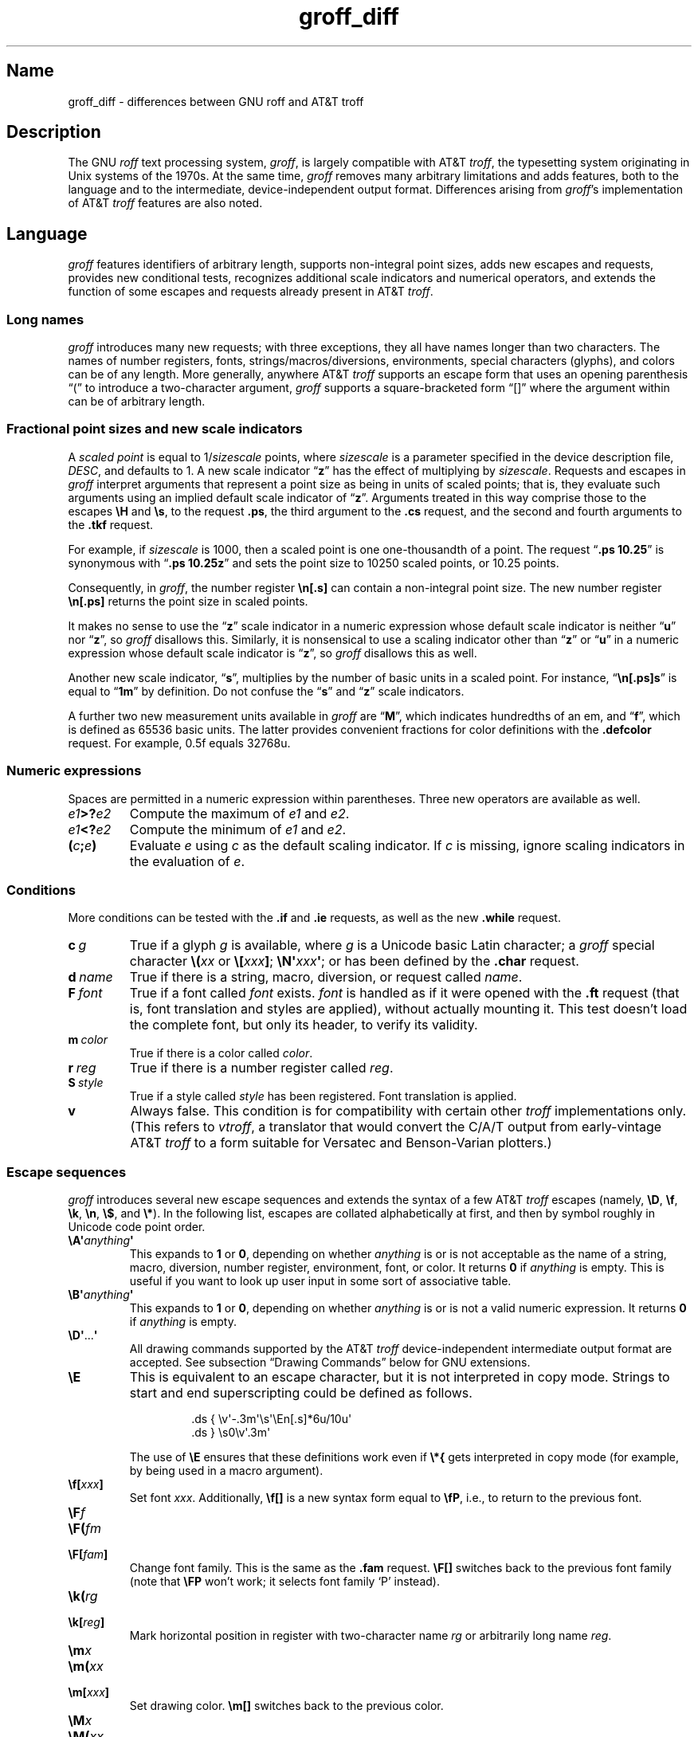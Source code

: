 '\" e
.TH groff_diff @MAN7EXT@ "@MDATE@" "groff @VERSION@"
.SH Name
groff_diff \- differences between GNU roff and AT&T troff
.
.
.\" ====================================================================
.\" Legal Terms
.\" ====================================================================
.\"
.\" Copyright (C) 1989-2018, 2020-2021 Free Software Foundation, Inc.
.\"
.\" This file is part of groff, the GNU roff type-setting system.
.\"
.\" Permission is granted to copy, distribute and/or modify this
.\" document under the terms of the GNU Free Documentation License,
.\" Version 1.3 or any later version published by the Free Software
.\" Foundation; with no Invariant Sections, with no Front-Cover Texts,
.\" and with no Back-Cover Texts.
.\"
.\" A copy of the Free Documentation License is included as a file
.\" called FDL in the main directory of the groff source package.
.
.
.\" Save and disable compatibility mode (for, e.g., Solaris 10/11).
.do nr *groff_groff_diff_7_man_C \n[.cp]
.cp 0
.
.
.\" ====================================================================
.\" Local definitions
.\" ====================================================================
.
.\" define a string tx for the TeX logo
.ie t .ds tx T\h'-.1667m'\v'.224m'E\v'-.224m'\h'-.125m'X
.el   .ds tx TeX
.
.
.\" from old groff_out.man
.ie \n(.g \
.  ds ic \/
.el \
.  ds ic \^
.
.
.\" ====================================================================
.SH Description
.\" ====================================================================
.
The GNU
.I roff
text processing system,
.IR groff ,
is largely compatible with
.RI AT&T\~ troff ,
the typesetting system originating in Unix systems of the 1970s.
.
At the same time,
.I groff
removes many arbitrary limitations and adds features,
both to the language and to the intermediate,
device-independent output format.
.
Differences arising from
.IR groff 's
implementation of
.RI AT&T\~ troff
features are also noted.
.
.
.\" ====================================================================
.SH Language
.\" ====================================================================
.
.I groff
features identifiers of arbitrary length,
supports non-integral point sizes,
adds new escapes and requests,
provides new conditional tests,
recognizes additional scale indicators and numerical operators,
and extends the function of some escapes and requests already present in
.RI AT&T\~ troff .
.
.
.\" ====================================================================
.SS "Long names"
.\" ====================================================================
.
.I groff
introduces many new requests;
with three exceptions,\" .cp, .do, .rj
they all have names longer than two characters.
.
The names of number registers,
fonts,
strings/\:macros/\:diversions,
environments,
special characters (glyphs),
and colors can be of any length.
.
More generally,
anywhere
.RI AT&T\~ troff
supports an escape form that uses an opening parenthesis \[lq](\[rq]
to introduce a two-character argument,
.I groff
supports a square-bracketed form \[lq][]\[rq] where the argument
within can be of arbitrary length.
.
.
.\" ====================================================================
.SS "Fractional point sizes and new scale indicators"
.\" ====================================================================
.
A
.I scaled point
is equal to
.RI 1/ sizescale
points,
where
.I sizescale
is a parameter specified in the device description file,
.IR DESC ,
and defaults to\~1.
.
A new scale
.RB indicator\~\[lq] z \[rq]
has the effect of multiplying by
.IR sizescale .
.
Requests and escapes in
.I groff
interpret arguments that represent a point size as being in units of
scaled points;
that is,
they evaluate such arguments using an implied default scale indicator
.RB of\~\[lq] z \[rq].
.
Arguments treated in this way comprise those to the escapes
.B \eH
and
.BR \es ,
to the request
.BR .ps ,
the third argument to the
.B .cs
request,
and the second and fourth arguments to the
.B .tkf
request.
.
.
.P
For example,
if
.I sizescale
is\~1000,
then a scaled point is one one-thousandth of a point.
.
The request
.RB \[lq] ".ps 10.25" \[rq]
is synonymous with
.RB \[lq] ".ps 10.25z" \[rq]
and sets the point size to 10250\~scaled points,
or 10.25\~points.
.
.
.P
Consequently,
in
.IR groff ,
the number register
.B \[rs]n[.s]
can contain a non-integral point size.
.
The new number register
.B \[rs]n[.ps]
returns the point size in scaled points.
.
.
.P
It makes no sense to use the
.RB \[lq] z \[rq]\~scale
indicator in a numeric expression whose default scale indicator is
neither
.RB \[lq] u \[rq]
.RB nor\~\[lq] z \[rq],
so
.I groff
disallows this.
.
Similarly,
it is nonsensical to use a scaling indicator other
.RB than\~\[lq] z \[rq]
.RB or\~\[lq] u \[rq]
in a numeric expression whose default scale indicator
.RB is\~\[lq] z \[rq],
so
.I groff
disallows this as well.
.
.
.P
Another new scale indicator,
.RB \[lq] s \[rq],
multiplies by the number of basic units in a scaled point.
.
For instance,
.RB \[lq] \[rs]n[.ps]s \[rq]
is equal to
.RB \[lq] 1m \[rq]
by definition.
.
Do not confuse the
.RB \[lq] s \[rq]
and
.RB \[lq] z \[rq]
scale indicators.
.
.
.P
A further two new measurement units available in
.I groff
are
.RB \[lq] M \[rq],
which indicates hundredths of an em,
and
.RB \[lq] f \[rq],
which is defined as 65536 basic units.
.
The latter provides convenient fractions for color definitions with the
.B .defcolor
request.
.
For example, 0.5f equals 32768u.
.
.
.\" ====================================================================
.SS "Numeric expressions"
.\" ====================================================================
.
Spaces are permitted in a numeric expression within parentheses.
.
Three new operators are available as well.
.
.
.TP
.IB e1 >? e2
Compute the maximum of
.I e1
and
.IR e2 .
.
.
.TP
.IB e1 <? e2
Compute the minimum of
.I e1
and
.IR e2 .
.
.
.TP
.BI ( c ; e )
Evaluate
.I e
using
.I c
as the default scaling indicator.
.
If
.I c
is missing,
ignore scaling indicators in the evaluation
.RI of\~ e .
.
.
.\" ====================================================================
.SS Conditions
.\" ====================================================================
.
More conditions can be tested with the
.B .if
and
.B .ie
requests,
as well as the new
.B .while
request.
.
.
.TP
.BI c\~ g
True if a glyph
.I g
is available,
where
.I g
is a Unicode basic Latin character;
a
.I groff
special character
.BI \[rs]( xx
or
.BI \[rs][ xxx\c
.BR ] ;
.BI \[rs]N\[aq] xxx\c
.BR \[aq] ;
or has been defined by the
.B .char
request.
.
.
.TP
.BI d\~ name
True if there is a string,
macro,
diversion,
or request called
.IR name .
.
.
.TP
.BI F\~ font
True if a font called
.I font
exists.
.
.I font
is handled as if it
were opened with the
.B .ft
request
(that is,
font translation and
styles are applied),
without actually mounting it.
.
This test doesn't load the complete font,
but only its header,
to verify its validity.
.
.
.TP
.BI m\~ color
True if there is a color called
.IR color .
.
.
.TP
.BI r\~ reg
True if there is a number register called
.IR reg .
.
.
.TP
.BI S\~ style
True if a style called
.I style
has been registered.
.
Font translation is applied.
.
.
.TP
.B v
Always false.
.
This condition is for compatibility with certain other
.I troff
implementations only.
.
(This refers to
.IR vtroff ,
a translator that would convert the C/A/T output from early-vintage
.RI AT&T\~ troff
to a form suitable for Versatec and Benson-Varian plotters.)

.
.
.\" ====================================================================
.SS "Escape sequences"
.\" ====================================================================
.
.I groff
introduces several new escape sequences
and extends the syntax of a few
.RI AT&T\~ troff
escapes
(namely,
.BR \[rs]D ,
.BR \[rs]f ,
.BR \[rs]k ,
.BR \[rs]n ,
.BR \[rs]$ ,
and
.BR \[rs]* ).
.
In the following list,
escapes are collated alphabetically at first,
and then by symbol roughly in Unicode code point order.
.\" Exceptions are made to group closely-related escapes in an order
.\" more agreeable to the development of a topic.
.
.
.TP
.BI \[rs]A\[aq] anything \[aq]
This expands to
.B 1
or\~\c
.BR 0 ,
depending on whether
.I anything
is or is not acceptable as the name of a string, macro, diversion,
number register, environment, font, or color.
.
It returns\~\c
.B 0
if
.I anything
is empty.
.
This is useful if you want to look up user input in some sort of
associative table.
.
.TP
.BI \[rs]B\[aq] anything \[aq]
This expands to
.B 1
or\~\c
.BR 0 ,
depending on whether
.I anything
is or is not a valid numeric expression.
.
It returns\~\c
.B 0
if
.I anything
is empty.
.
.TP
.BR \[rs]D\[aq] .\|.\|. \[aq]
All drawing commands supported by the
.RI AT&T\~ troff
device-independent
intermediate output format are accepted.
.
See subsection \[lq]Drawing Commands\[rq] below
for GNU extensions.
.
.TP
.B \[rs]E
This is equivalent to an escape character, but it is not interpreted in
copy mode.
.
Strings to start and end superscripting could be defined as follows.
.
.RS
.IP
.EX
\&.ds { \[rs]v\[aq]\-.3m\[aq]\[rs]s\[aq]\[rs]En[.s]*6u/10u\[aq]
\&.ds } \[rs]s0\[rs]v\[aq].3m\[aq]
.EE
.RE
.
.IP
The use of
.B \[rs]E
ensures that these definitions work even if
.B \[rs]*{
gets interpreted in copy mode (for example, by being used in a macro
argument).
.
.TP
.BI \[rs]f[ xxx ]
Set font
.IR xxx .
.
Additionally,
.B \[rs]f[]
is a new syntax form equal to
.BR \[rs]fP ,
i.e., to return to the previous font.
.
.TP
.BI \[rs]F f
.TQ
.BI \[rs]F( fm
.TQ
.BI \[rs]F[ fam ]
Change font family.
.
This is the same as the
.B .fam
request.
.
.B \[rs]F[]
switches back to the previous font family (note that
.B \[rs]FP
won't work; it selects font family \[oq]P\[cq] instead).
.
.TP
.BI \[rs]k( rg
.TQ
.BI \[rs]k[ reg ]
Mark horizontal position in register with two-character
.RI name\~ rg
or arbitrarily long
.RI name\~ reg .
.
.TP
.BI \[rs]m x
.TQ
.BI \[rs]m( xx
.TQ
.BI \[rs]m[ xxx ]
Set drawing color.
.B \[rs]m[]
switches back to the previous color.
.
.TP
.BI \[rs]M x
.TQ
.BI \[rs]M( xx
.TQ
.BI \[rs]M[ xxx ]
Set background color for filled objects drawn with the
.BR \[rs]D\[aq] .\|.\|.\& \[aq]
commands.
.B \[rs]M[]
switches back to the previous color.
.
.TP
.BI \[rs]n[ xxx ]
Interpolate number register
.IR xxx .
.
.TP
.BI \[rs]O n
.TQ
.BI \[rs]O[ n ]
Suppress troff output.
.
The escapes
.BR \[rs]O2 ,
.BR \[rs]O3 ,
.BR \[rs]O4 ,
and
.B \[rs]O5
are intended for internal use by
.BR \%grohtml .
.
.RS
.TP
.B \[rs]O0
Disable glyphs from being emitted to the device driver,
provided that the escape occurs at the outer level
(see
.B \[rs]O3
and
.BR \[rs]O4 ).
.
.TP
.B \[rs]O1
Enable output of glyphs, provided that the escape occurs at the outer
level.
.IP
.B \[rs]O0
and
.B \[rs]O1
also reset the registers
.BR \[rs]n[opminx] ,
.BR \[rs]n[opminy] ,
.BR \[rs]n[opmaxx] ,
and
.B \[rs]n[opmaxy]
to\~\-1.
.
These four registers mark the top left and bottom right hand corners
of a box which encompasses all written glyphs.
.
.TP
.B \[rs]O2
Provided that the escape occurs at the outer level, enable output of
glyphs and also write out to stderr the page number and four registers
encompassing the glyphs previously written since the last call to
.BR \[rs]O .
.
.TP
.B \[rs]O3
Begin a nesting level.
.
At start-up,
.B troff
is at outer level.
.
This is really an internal mechanism for
.B \%grohtml
while producing images.
.
They are generated by running the troff source through
.B troff
to the PostScript device and
.B ghostscript
to produce images in PNG format.
.
The
.B \[rs]O3
escape starts a new page if the device is not html (to reduce the
possibility of images crossing a page boundary).
.
.TP
.B \[rs]O4
End a nesting level.
.
.TP
.BI \[rs]O5[ Pfilename ]
This escape is
.B \%grohtml
specific.
.
Provided that this escape occurs at the outer nesting level, write
.I filename
to stderr.
.
The position of the image,
.IR P ,
must be specified and must be one of
.BR l ,
.BR r ,
.BR c ,
or
.B i
(left, right, centered, inline).
.
.I filename
is associated with the production of the next inline image.
.RE
.
.TP
.BI \[rs]R\[aq] name\~\[+-]n \[aq]
This has the same effect as
.
.RS
.IP
.BI .nr\~ name\~\[+-]n
.RE
.
.TP
.BI \[rs]s[ \[+-]n ]
.TQ
.BI \[rs]s \[+-] [ n ]
.TQ
.BI \[rs]s\[aq] \[+-]n \[aq]
.TQ
.BI \[rs]s \[+-] \[aq] n \[aq]
Set the point size to
.I n
scaled points;
.I n
is a numeric expression with a default scale indicator of\~\c
.BR z .
.
.TP
.BI \[rs]V x
.TQ
.BI \[rs]V( xx
.TQ
.BI \[rs]V[ xxx ]
Interpolate the contents of the environment variable
.IR xxx ,
as returned by
.BR getenv (3).
.B \[rs]V
is interpreted in copy mode.
.
.TP
.BI \[rs]Y x
.TQ
.BI \[rs]Y( xx
.TQ
.BI \[rs]Y[ xxx ]
This is approximately equivalent to
.BI \[rs]X\[aq]\[rs]*[ xxx ]\[aq]\f[R].
However the contents of the string or macro
.I xxx
are not interpreted; also it is permitted for
.I xxx
to have been defined as a macro and thus contain newlines (it is not
permitted for the argument to
.B \[rs]X
to contain newlines).
.
The inclusion of newlines requires an extension to the
.RI AT&T\~ troff
output format,
and confuses drivers that do not know about this extension.
.
.TP
.BI \[rs]Z\[aq] anything \[aq]
Print anything and then restore the horizontal and vertical position;
.I anything
may not contain tabs or leaders.
.
.TP
.B \[rs]#
Everything up to and including the next newline is ignored.
.
This is interpreted in copy mode.
.
It is like
.B \[rs]"
except that
.B \[rs]"
does not ignore the terminating newline.
.
.\" Keep \$0 before \$( in spite of collation.
.TP
.B \[rs]$0
The name by which the current macro was invoked.
.
The
.B als
request can make a macro have more than one name.
.
.TP
.BI \[rs]$( nn
.TQ
.BI \[rs]$[ nnn ]
In a macro or string, this gives the
.IR nn -th
or
.IR nnn -th
argument.
.
Macros and strings can have an unlimited number of arguments.
.
.TP
.B \[rs]$*
In a macro or string, the concatenation of all the arguments separated
by spaces.
.
.TP
.B \[rs]$@
In a macro or string, the concatenation of all the arguments with each
surrounded by double quotes, and separated by spaces.
.
.TP
.B \[rs]$^
In a macro, the representation of all parameters as if they were an
argument to the
.B ds
request.
.
.TP
.B \[rs])
Like
.B \[rs]&
except that it behaves like a character declared with the
.B .cflags
request to be transparent for the purposes of end-of-sentence
recognition.
.
.TP
.BI \[rs]*[ "xxx arg1 arg2\~"\c
\&.\|.\|.]
Interpolate string
.IR xxx ,
taking
.IR arg1 ,
.IR arg2 ,
\&.\|.\|.\&
as arguments.
.
.\" Keep \/ before \, in spite of collation.
.TP
.B \[rs]/
This increases the width of the preceding glyph so that the
spacing between that glyph and the following glyph is
correct if the following glyph is a roman glyph.
.
.if t \{\
.  nop For example, if an italic\~f is immediately followed by a roman
.  nop right parenthesis, then in many fonts the top right portion of
.  nop the\~f overlaps the top left of the right parenthesis
.  nop producing \f[I]f\f[R]), which is ugly.
.  nop Inserting
.  B \[rs]/
.  nop produces
.  ie \n(.g \f[I]f\/\f[R])
.  el       \f[I]f\|\f[R])
.  nop and avoids this problem.
.\}
It is a good idea to use this escape sequence whenever an italic
glyph is immediately followed by a roman glyph without any
intervening space.
.
.TP
.B \[rs],
This modifies the spacing of the following glyph so that the
spacing between that glyph and the preceding glyph is
correct if the preceding glyph is a roman glyph.
.
.if t \{\
.  nop For example, inserting
.  B \[rs],
.  nop between the parenthesis and the\~f changes
.  nop \f[R](\f[I]f\f[R] to
.  ie \n(.g \f[R](\,\f[I]f\f[R].
.  el       \f[R](\^\f[I]f\f[R].
.\}
It is a good idea to use this escape sequence whenever a roman
glyph is immediately followed by an italic glyph without any
intervening space.
.
.TP
.B \[rs]:
Insert a non-printing break point.
.
That is,
the word can break there,
but the soft hyphen glyph is not written to the output if it does
(in contrast to
.RB \[lq] \[rs]% \[rq]).
.
Note that breaks are word boundaries,
so if a break is inserted,
the remainder of the (input) word is subject to hyphenation as normal.
.
.
.IP
You can use
.B \[rs]:
and
.B \[rs]%
in combination to control breaking of a filename or URL.
.
.
.RS
.RS
.IP
.EX
\&.\|.\|.\& check \e%/var/log/\e:\e%httpd/\e:\e%access_log .\|.\|.
.EE
.RE
.RE
.
.
.TP
.BI \[rs]? anything \[rs]?
When used in a diversion, this transparently embeds
.I anything
in the diversion.
.I anything
is read in copy mode.
.
When the diversion is reread,
.I anything
is interpreted.
.I anything
may not contain newlines; use
.B \[rs]!\&
if you want to embed newlines in a diversion.
.
The escape sequence
.B \[rs]?\&
is also recognized in copy mode and turned into a single internal
code; it is this code that terminates
.IR anything .
Thus
.
.RS
.IP
.EX
.ne 14v+\n(.Vu
\&.nr x 1
\&.nf
\&.di d
\&\[rs]?\[rs]\[rs]?\[rs]\[rs]\[rs]\[rs]?\[rs]\[rs]\[rs]\[rs]\[rs]\[rs]\
\[rs]\c
\&\[rs]nx\[rs]\[rs]\[rs]\[rs]?\[rs]\[rs]?\[rs]?
\&.di
\&.nr x 2
\&.di e
\&.d
\&.di
\&.nr x 3
\&.di f
\&.e
\&.di
\&.nr x 4
\&.f
.EE
.RE
.
.IP
prints\~\c
.BR 4 .
.
.TP
.BI \[rs][ xxx ]
Print the special character (glyph) called
.IR xxx .
.
.TP
.BI \[rs][ "comp1 comp2\~"\c
\&.\|.\|.]
Print composite glyph consisting of multiple components.
.
Example: \[oq]\[rs][A\~ho]\[cq] is capital letter A with ogonek which
finally maps to glyph name \[oq]u0041_0328\[cq].
.
See
.IR "Groff: The GNU Implementation of troff" ,
the
.I groff
Texinfo manual,
for details of how a glyph name for a composite glyph is constructed,
and
.BR groff_char (@MAN7EXT@)
for a list of glyph name components used in composite glyph names.
.
.TP
.B \[rs]\[ti]
This produces an unbreakable space that stretches like a normal
inter-word space when a line is adjusted.
.
.
.\" ====================================================================
.SS "New requests"
.\" ====================================================================
.
.TP
.BI .aln\~ "new old"
Create an alias
.I new
for an existing number register named
.IR old ,
causing the names to refer to the same stored object.
.
If
.I old
is undefined,
a warning of type
.RB \[lq] reg \[rq]
is generated and the request is ignored.
.
To remove a number register alias,
call
.B .rr
on its name.
.
A number register's contents do not become inaccessible until it has no
more names.
.
.
.TP
.BI .als\~ "new old"
Create an alias
.I new
for the existing request,
string,
macro,
or diversion named
.IR old ,
causing the names to refer to the same stored object.
.
If
.I old
is undefined,
a warning of type
.RB \[lq] mac \[rq]
is generated and the request is ignored.
.
The
.BR .am ,
.BR .as ,
.BR .da ,
.BR .de ,
.BR .di ,
and
.B .ds
requests
(together with their variants)
only create a new object if the name of the macro,
diversion,
or string is currently undefined
or if it is defined as a request;
normally,
they modify the value of an existing object.
.
To remove an alias,
simply call
.B .rm
on its name.
.
The object itself is not destroyed until it has no more names.
.
.
.TP
.BI .am1\~ xx\~yy
Similar to
.BR .am ,
but compatibility mode is switched off during execution.
.
To be more precise,
a \[lq]compatibility save\[rq] token is inserted at the beginning,
and a \[lq]compatibility restore\[rq] token at the end.
.
As a consequence,
the requests
.BR .am ,
.BR .am1 ,
.BR .de ,
and
.B .de1
can be intermixed freely since the compatibility save/\:restore tokens
only affect the macro parts defined by
.B .am1
and
.BR .ds1 .
.
.
.TP
.BI .ami\~ xx\~yy
Append to macro indirectly.
.
See the
.B dei
request below for more information.
.
.TP
.BI .ami1\~ xx\~yy
Same as the
.B ami
request but compatibility mode is switched off during execution.
.
.
.TP
.BI .as1\~ "name string"
Similar to
.BR .as ,
but compatibility mode is switched off when the appended portion of the
string is later interpolated.
.
To be more precise,
a \[lq]compatibility save\[rq] token is inserted at the beginning of the
appended string
.IR string ,
and a \[lq]compatibility restore\[rq] token at the end.
.
As a consequence,
the requests
.BR .as ,
.BR .as1 ,
.BR .ds ,
and
.B .ds1
can be intermixed freely since the compatibility save/\:restore tokens
only affect the (sub)strings defined by
.B .as1
and
.BR .ds1 .
.
.
.TP
.BI .asciify\~ div
.I Unformat
the diversion
.I div
in a way such that Unicode basic Latin (ASCI) characters,
characters translated with the
.B .trin
request,
space characters,
and some escape sequences,
that were formatted and diverted into
.I div
are treated like ordinary input characters when
.I div
is reread.
.
Doing so can be useful in conjunction with the
.B .writem
request.
.
.B .asciify
can be also used for gross hacks;
for example,
the following sets
.RB register\~ n
to\~1.
.
.
.RS
.IP
.EX
.ne 8v+\n(.Vu
\&.tr @.
\&.di x
\&@nr n 1
\&.br
\&.di
\&.tr @@
\&.asciify x
\&.x
.EE
.RE
.
.
.IP
.B .asciify
cannot return all items in a diversion back to their source equivalent;
nodes such as those produced by
.BR \[rs]N[ .\|.\|.\& ]
will remain nodes,
so the result cannot be guaranteed to be a pure string.
.
.
.IP
Glyph information
(font,
point size,
etc.)
is not preserved;
use
.B .unformat
instead to achieve that.
.
.
.TP
.B .backtrace
Write a backtrace of the input stack to the standard error stream.
.
Also see the
.B \-b
option of
.IR groff (@MAN1EXT@).
.
.
.TP
.BR .blm\~ [\c
.IR name ]
Set a blank line macro (trap).
.
If a blank line macro is thus defined,
.I groff
executes
.I macro
when a blank line is encountered in the input file,
instead of the usual behavior.
.
A line consisting only of spaces is also treated as blank and subject to
this trap.
.
If no argument is supplied,
the default blank line behavior is (re-)established.
.
.
.TP
.BI .box\~ xx
.TQ
.BI .boxa\~ xx
These requests are similar to the
.B di
and
.B da
requests with the exception that a partially filled line does not
become part of the diversion (i.e., the diversion always starts with a
new line) but is restored after ending the diversion, discarding the
partially filled line which possibly comes from the diversion.
.
.TP
.B .break
Break out of a while loop.
.
See also the
.B while
and
.B continue
requests.
.
Be sure not to confuse this with the
.B br
request.
.
.TP
.B .brp
This is the same as
.BR \[rs]p .
.
.TP
.BI .cflags\~ "n c1 c2\~"\c
\&.\|.\|.
Assign properties encoded by the number
.I n
to characters
.IR c1 ,
.IR c2 ,
and so on.
.
.IP
Input characters,
including special characters introduced by an escape,
have certain properties associated with them.
.
(Note that output glyphs don't have such properties.
.
In
.IR groff ,
a glyph is a numbered box with a given height above and depth below the
baseline,
and a width\[em]nothing more.)
.
These properties can be modified with this request.
.
The first argument is the sum of the desired flags and the remaining
arguments are the characters to be assigned those properties.
.
Spaces between the
.I cn
arguments are optional.
.
Any argument
.I cn
can be a character class defined with the
.B .class
request rather than an individual character.
.
.IP
The non-negative integer
.I n
is the sum of any of the following.
.
Some combinations are nonsensical,
such as
.RB \[lq] 33 \[rq]
(1 + 32).
.
.RS
.IP 1
Recognize the character as ending a sentence if followed by a newline
or two spaces.
.
Initially,
characters
.RB \[lq] .?! \[rq]
have this property.
.
.IP 2
Enable breaks before the character.
.
A line is not broken at a character with this property unless the
characters on each side both have non-zero hyphenation codes.
.
This exception can be overridden by adding 64.
.
Initially,
no characters have this property.
.
.IP 4
Enable breaks after the character.
.
A line is not broken at a character with this property unless the
characters on each side both have non-zero hyphenation codes.
.
This exception can be overridden by adding 64.
.
Initially,
characters
.RB \[lq] \-\[rs][hy]\[rs][em] \[rq]
have this property.
.
.IP 8
Mark the glyph associated with this character as overlapping other
instances of itself horizontally.
.
Initially,
characters
.RB \[lq] \[rs][ul]\[rs][rn]\[rs][ru]\[rs][radicalex]\[rs][sqrtex] \[rq]
have this property.
.
.IP 16
Mark the glyph associated with this character as overlapping other
instances of itself vertically.
.
Initially,
the character
.RB \[lq] \[rs][br] \[rq]
has this property.
.
.IP 32
Mark the character as transparent for the purpose of end-of-sentence
recognition.
.
In other words,
an end-of-sentence character followed by any number of characters with
this property is treated as the end of a sentence if followed by a
newline or two spaces.
.
This is the same as having a zero space factor in \*[tx].
.
Initially,
characters
.\" The following is ordered with the apostrophe and (single) closing
.\" quote on the ends so they are more easily visually distinguished
.\" from the double quotation marks in roman.
.RB \[lq] \[aq]")]*\[rs][dg]\[rs][dd]\[rs][rq]\[rs][cq] \[rq]
have this property.
.
.IP 64
Ignore hyphenation codes of the surrounding characters.
.
Use this value in combination with values 2 and\~4.
.
Initially,
no characters have this property.
.
.IP
For example,
if you need an automatic break point after
the en-dash in numerical ranges like \[lq]3000\[en]5000\[rq],
insert
.RS
.RS
.EX
\&.cflags 68 \[rs][en]
.EE
.RE
into your document.
.
Note,
however,
that this can lead to bad layout if done without thinking;
in most situations,
a better solution than
changing the
.B .cflags
value is inserting
.RB \[lq] \[rs]: \[rq]
right after the hyphen at the places that really need a break point.
.RE
.
.PP
The remaining values were implemented for East Asian language support;
those who use alphabetic scripts exclusively can disregard them.
.
.IP 128
Prohibit a break before the character,
but allow a break after the character.
.
This works only in combination with values 256 and 512 and has no effect
otherwise.
.
Initially,
no characters have this property.
.
.IP 256
Prohibit a break after the character,
but allow a break before the character.
.
This works only in combination with values 128 and 512 and has no effect
otherwise.
.
Initially,
no characters have this property.
.
.IP 512
Allow a break before or after the character.
.
This works only in combination with values 128 and 256 and has no effect
otherwise.
.
Initially,
no characters have this property.
.RE
.
.IP
In contrast to values 2 and\~4,
the values 128,
256,
and 512 work
pairwise.
.
If,
for example,
the left character has value 512,
and the right character 128,
no break will be automatically inserted between them.
.
If we use value\~6 instead for the left character,
a break after the character can't be suppressed since the neighboring
character on the right doesn't get examined.
.
.
.TP
.BI .char\~ "g string"
Define a new character or
.RI glyph\~ g
to be
.IR string ,
which can be empty.
.
More precisely,
.B .char
defines a
.I groff
object
(or redefines an existing one)
that is accessed with the
.RI name\~ g
on input,
and produces
.I string
on output.
.
Every time
.RI glyph\~ g
needs to be printed,
.I string
is processed in a temporary environment and the result is wrapped up
into a single object.
.
Compatibility mode is turned off and the escape character is
set
.RB to\~ \[rs]
while
.I string
is processed.
.
Any emboldening,
constant spacing,
or track kerning is applied to this object rather than to individual
glyphs in
.IR string .
.
.
.IP
An object defined by this request can be used just like a normal glyph
provided by the output device.
.
In particular,
other characters can be translated to it with the
.B .tr
request;
it can be made the leader glyph with the
.B .lc
request;
repeated patterns can be drawn with it using the
.B \[rs]l
and
.B \[rs]L
escape sequences;
and words
.RI containing\~ g
can be hyphenated correctly,
if the
.B .hcode
request is used to give the object a hyphenation code.
.
.
.IP
There is a special anti-recursion feature:
use of the object within its own definition is handled like a normal
character
(one not defined with
.BR .char ).
.
.
.IP
The
.B .tr
and
.B .trin
requests take precedence if
.B .char
accesses the same symbol.
.
.
.IP
A glyph definition can be removed with the
.B .rchar
request.
.
.
.TP
.BI .chop\~ object
Remove the last character from the macro,
string,
or diversion
named
.IR object .
.
This is useful for removing the newline from the end of a diversion that
is to be interpolated as a string.
.
This request can be used repeatedly on the same
.IR object ;
see section \[lq]Gtroff Internals\[rq] in
.IR "Groff: The GNU Implementation of troff" ,
the
.I groff
Texinfo manual,
for details on nodes inserted additionally by
.IR groff .
.
.
.TP
.BI .class\~ "name c1 c2\~"\c
\&.\|.\|.
Define a character class
(or simply \[lq]class\[rq])
.I name
comprising the characters or range expressions
.IR c1 ,
.IR c2 ,
and so on.
.
.IP
A class thus defined can then be referred to in lieu of listing all the
characters within it.
.
Currently,
only the
.B .cflags
request can handle references to character classes.
.
.IP
In the request's simplest form,
each
.I cn
is a character
(or special character).
.
.RS
.RS
.EX
\&.class [quotes] \[aq] \[rs][aq] \[rs][dq] \[rs][oq] \[rs][cq] \
\[rs][lq] \[rs][rq]
.EE
.RE
.RE
.
.IP
Since class and glyph names share the same name space,
it is recommended to start and end the class name with
.RB \[lq] [ \[rq]
and
.RB \[lq] ] \[rq],
respectively,
to avoid collisions with existing character names defined by
.I groff
or the user
(with
.B .char
and related requests).
.
This practice applies the presence of
.RB \[lq] ] \[rq]
in the class name to prevent the usage of the special character escape
form
.RB \[lq] \[rs][ .\|.\|. ] \[rq],
thus you must use the
.B \[rs]C
escape to access a class with such a name.
.
.
.IP
You can also use a character range expression consisting of a start
character followed by
.RB \[lq] \- \[rq]
and then an end character.
.
Internally,
.I groff
converts these two character names to Unicode code points
(according to the
.I groff
glyph list [GGL]),
which determine the start and end values of the range.
.
If that fails,
the class definition is skipped.
.
Furthermore,
classes can be nested.
.
.RS
.RS
.EX
\&.class [prepunct] , : ; > }
\&.class [prepunctx] \[rs]C\[aq][prepunct]\[aq] \
\[rs][u2013]\-\[rs][u2016]
.EE
.RE
The class
.RB \[lq] [prepunctx] \[rq]
thus contains the contents of the class
.RB \[lq] [prepunct] \[rq]
and characters in the range U+2013\[en]U+2016.
.RE
.
.
.IP
If you want to include
.RB \[lq] \- \[rq]
in a class,
it must be the first character value in the argument list,
otherwise it gets misinterpreted as part of the range syntax.
.
.
.IP
Note that it is not possible to use class names as end points of range
definitions.
.
.
.IP
A typical use of the
.B .class
request is to control line-breaking and hyphenation rules as defined by
the
.B .cflags
request.
.
For example,
to inhibit line breaks before the characters belonging to the
.RB \[lq] [prepunctx] \[rq]
class defined in the previous example,
you can write the following.
.
.RS
.RS
.EX
\&.cflags 2 \[rs]C\[aq][prepunctx]\[aq]
.EE
.RE
.RE
.
.
.TP
.BI .close\~ stream
Close the stream named
.IR stream ;
.I stream
will no longer be an acceptable argument to the
.B write
request.
.
See the
.B open
request.
.
.TP
.BI .composite\~ glyph1\~glyph2
Map glyph name
.I glyph1
to glyph name
.I glyph2
if it is used in
.BR \[rs][ .\|.\|.\& ]
with more than one component.
.
.TP
.B .continue
Finish the current iteration of a while loop.
.
See also the
.B while
and
.B break
requests.
.
.TP
.BI .color\~ n
If
.I n
is non-zero or missing, enable colors (this is the default), otherwise
disable them.
.
.TP
.BI .cp\~ n
If
.I n
is non-zero or missing, enable compatibility mode, otherwise disable
it.
.
In compatibility mode, long names are not recognized, and the
incompatibilities caused by long names do not arise.
.
.TP
.BI .defcolor\~ xxx\~scheme\~color_components
Define color
.IR xxx .
.I scheme
can be one of the following values:
.B rgb
(three components),
.B cmy
(three components),
.B cmyk
(four components), and
.B gray
or
.B grey
(one component).
.
Color components can be given either as a hexadecimal string or as
positive decimal integers in the range 0\[en]65535.
.
A hexadecimal string contains all color components concatenated; it
must start with either
.B #
or
.BR ## .
The former specifies hex values in the range 0\[en]255 (which are
internally multiplied by\~257), the latter in the range 0\[en]65535.
.
Examples: #FFC0CB (pink), ##ffff0000ffff (magenta).
.
A new scaling indicator\~\c
.B f
has been introduced which multiplies its value by\~65536; this makes
it convenient to specify color components as fractions in the range 0
to\~1.
.
Example:
.
.RS
.IP
.EX
\&.defcolor darkgreen rgb 0.1f 0.5f 0.2f
.EE
.RE
.
.IP
Note that
.B f
is the default scaling indicator for the
.B defcolor
request, thus the above statement is equivalent to
.
.RS
.IP
.EX
\&.defcolor darkgreen rgb 0.1 0.5 0.2
.EE
.RE
.
.IP
The color named
.B default
(which is device-specific) can't be redefined.
.
It is possible that the default color for
.B \[rs]M
and
.B \[rs]m
is not the same.
.
.TP
.BI .de1\~ xx\~yy
Similar to
.BR .de ,
but compatibility mode is switched off during execution.
.
On entry, the current compatibility mode is saved and restored at exit.
.
.TP
.BI .dei\~ xx\~yy
Define macro indirectly.
.
The following example
.
.RS
.IP
.ne 2v+\n(.Vu
.EX
\&.ds xx aa
\&.ds yy bb
\&.dei xx yy
.EE
.RE
.
.IP
is equivalent to
.
.RS
.IP
.EX
\&.de aa bb
.EE
.RE
.
.TP
.BI .dei1\~ xx\~yy
Similar to the
.B dei
request but compatibility mode is switched off during execution.
.
.TP
.BI .device\~ anything
This is (almost) the same as the
.B \[rs]X
escape.
.I anything
is read in copy mode; a leading\~\c
.B \[dq]
is stripped.
.
.TP
.BI .devicem\~ xx
This is the same as the
.B \[rs]Y
escape (to embed the contents of a macro into the intermediate
output preceded with \[oq]x\~X\[cq]).
.
.TP
.BI .do\~ name\~\c
\&.\|.\|.
Interpret the string,
request,
diversion,
or macro
.I name
(along with any arguments)
with compatibility mode disabled.
.
Note that compatibility mode is restored
(if and only if it was active)
when the
.I expansion
of
.I name
is interpreted;
that is,
the restored compatibility state applies to the contents of the macro
(string, \&.\|.\|.\&)
.I name
as well as file or pipe data read if
.I name
is the
.BR .so ,
.BR .mso ,
or
.B .pso
request.
.
.IP
For example,
.RS
.RS \" one "extra" RS to get us inboard of this indented paragraph
.EX
\&.de mac1
FOO
\&..
\&.de1 mac2
groff
\&.mac1
\&..
\&.de mac3
compatibility
\&.mac1
\&..
\&.de ma
\[rs]\[rs]$1
\&..
\&.cp 1
\&.do mac1
\&.do mac2 \[rs]" mac2, defined with .de1, calls "mac1"
\&.do mac3 \[rs]" mac3 calls "ma" with argument "c1"
\&.do mac3 \[rs][ti] \[rs]" groff syntax accepted in .do arguments
.EE
.RE
results in
.RS
.EX
FOO groff FOO compatibility c1 \[ti]
.EE
.RE
as output.
.RE \" this "extra" RE avoids indentation of the remaining paragraphs
.
.TP
.BI .ds1\~ "name string"
Similar to
.BR .ds ,
but compatibility mode is switched off when the string is later
interpolated.
but compatibility mode is switched off during expansion.
.
To be more precise,
a \[lq]compatibility save\[rq] token is inserted at the beginning of the
string,
and a \[lq]compatibility restore\[rq] token at the end.
.
.
.TP
.B .ecs
Save current escape character.
.
.TP
.B .ecr
Restore escape character saved with
.BR ecs .
Without a previous call to
.BR ecs ,
.RB \[oq] \[rs] \[cq]
will be the new escape character.
.
.TP
.BI .evc\~ xx
Copy the contents of environment
.I xx
to the current environment.
.
No pushing or popping of environments is done.
.
.TP
.BI .fam\~ xx
Set the current font family to
.IR xx .
The current font family is part of the current environment.
If
.I xx
is missing, switch back to previous font family.
.
The value at start-up is \[oq]T\[cq].
.
See the description of the
.B sty
request for more information on font families.
.
.TP
.BI .fchar\~ c\~string
Define fallback character (or glyph)\~\c
.I c
to be
.IR string .
.
The syntax of this request is the same as the
.B char
request; the only difference is that a glyph defined with
.B char
hides the glyph with the same name in the current font, whereas a
glyph defined with
.B .fchar
is checked only if the particular glyph isn't found in the current
font.
.
This test happens before checking special fonts.
.
.TP
.BI .fcolor\~ c
Set the fill color to\~\c
.IR c .
If
.I c
is missing,
switch to the previous fill color.
.
.TP
.BI .fschar\~ f\~c\~string
Define fallback character (or glyph)\~\c
.I c
for font\~\c
.I f
to be
.IR string .
.
The syntax of this request is the same as the
.B char
request (with an additional argument to specify the font); a glyph
defined with
.B fschar
is searched after the list of fonts declared with the
.B fspecial
request but before the list of fonts declared with
.BR .special .
.
.TP
.BI .fspecial\~ "f s1 s2\~"\c
\&.\|.\|.
When the current font is\~\c
.IR f ,
fonts
.IR s1 ,
.IR s2 ,
\&.\|.\|.\&
are special,
that is,
they are searched for glyphs not in the current font.
.
Any fonts specified in the
.B .special
request are searched after fonts specified in the
.B .fspecial
request.
.
Without argument,
reset the list of global special fonts to be empty.
.
.TP
.BI .ftr\~ f\~g
Translate font\~\c
.I f
to\~\c
.IR g .
Whenever a font named\~\c
.I f
is referred to in an
.B \[rs]f
escape sequence, in the
.B F
and
.B S
conditional operators, or in the
.BR ft ,
.BR ul ,
.BR bd ,
.BR cs ,
.BR tkf ,
.BR special ,
.BR fspecial ,
.BR fp ,
or
.B sty
requests, font\~\c
.I g
is used.
If
.I g
is missing, or equal to\~\c
.I f
then font\~\c
.I f
is not translated.
.
.TP
.BI .fzoom\~ f\~zoom
Set zoom factor
.I zoom
for font\~\c
.IR f .
.I zoom
must a non-negative integer multiple of 1/1000th.
If it is missing or is equal to zero, it means the same as 1000, namely
no magnification.
.IR f \~\c
must be a real font name, not a style.
.
.TP
.BI .gcolor\~ c
Set the glyph color to\~\c
.IR c .
If
.I c
is missing,
switch to the previous glyph color.
.
.
.TP
.BI .hcode\~ "c1 code1\~"\c
.RI [ "c2 code2" "] .\|.\|."
Set the hyphenation code of character
.I c1
to
.IR code1 ,
that of
.I c2
to
.IR code2 ,
and so on.
.
A hyphenation code must be a single input character
(not a special character)
other than a digit or a space.
.
The request is ignored if it has no parameters.
.
.
.IP
For hyphenation to work,
hyphenation codes must be set up.
.
At start-up,
.I groff
assigns hyphenation codes to the letters \[lq]a\[en]z\[rq]
(mapped to themselves)
and to the letters \[lq]A\[en]Z\[rq]
(mapped to \[lq]a\[en]z\[rq])
and zero to all other characters.
.
Normally,
hyphenation patterns contain only lowercase letters which should be
applied regardless of case.
.
In other words,
they assume that the words \[lq]FOO\[rq] and \[lq]Foo\[rq] should be
hyphenated exactly as \[lq]foo\[rq] is.
.
The
.B .hcode
request extends this principle to letters outside the Unicode basic
Latin alphabet;
without it,
words containing such letters won't be hyphenated properly even if the
corresponding hyphenation patterns contain them.
.
For example,
the following
.B .hcode
requests are necessary to assign hyphenation codes to the letters
\[lq]\[:A]\[:a]\[:O]\[:o]\[:U]\[:u]\[ss]\[rq]
(needed for German):
.
.
.RS
.IP
.EX
\&.hcode \[:a] \[:a]  \[:A] \[:a]
\&.hcode \[:o] \[:o]  \[:O] \[:o]
\&.hcode \[:u] \[:u]  \[:U] \[:u]
\&.hcode \[ss] \[ss]
.EE
.RE
.
.
.IP
Without those assignments,
.I groff
treats German words like \[lq]Kinderg\[:a]rten\[rq]
(the plural form of \[lq]kindergarten\[rq])
as two substrings \[lq]kinderg\[rq] and \[lq]rten\[rq]) because the
hyphenation code of the umlaut\~a is zero by default.
.
There is a German hyphenation pattern that covers \[lq]kinder\[rq],
so
.I groff
finds the hyphenation \[lq]kin-der\[rq].
.
The other two hyphenation points
(\[lq]kin-der-gär-ten\[rq])
are missed.
.
.
.TP
.BI .hla\~ lang
Set the hyphenation language to
.IR lang .
.
Hyphenation exceptions specified with the
.B .hw
request and hyphenation patterns and exceptions specified with the
.B .hpf
and
.B .hpfa
requests are associated with the hyphenation language.
.
The
.B .hla
request is usually invoked by the
.I troffrc
or
.I troffrc\-end
files;
.I troffrc
sets the default language to \[lq]us\[rq]
(U.S. English).
.
.
.IP
The hyphenation language is associated with the current environment.
.
.
.TP
.BR .hlm\~ [\c
.IR n ]
Set the maximum number of consecutive hyphenated lines
.RI to\~ n .
.
If
.I n
is negative,
there is no maximum.
.
If omitted,
.I n
is\~\-1.
.
This value is associated with the current environment.
.
Only lines output from an environment count towards the maximum
associated with that environment.
.
Hyphens resulting from
.B \[rs]%
are counted; explicit hyphens are not.
.
.
.TP
.BI .hpf\~ pattern-file
Read hyphenation patterns from
.IR pattern-file .
.
This file is sought in the same way that macro files are with the
.B .mso
request or the
.BI \-m name
command-line option to
.IR groff (@MAN1EXT@).
.
.
.IP
The
.I pattern-file
should have the same format as (simple) \*[tx] pattern files.
.
More specifically,
the following scanning rules are implemented.
.
.
.RS
.IP \[bu]
A percent sign starts a comment
(up to the end of the line)
even if preceded by a backslash.
.
.
.IP \[bu]
\[lq]Digraphs\[rq] like
.B \[rs]$
are not supported.
.
.
.IP \[bu]
.RB \[lq] \[ha]\[ha]\c
.IR xx \[rq]
(where each
.I x
is 0\[en]9 or a\[en]f) and
.BI \[ha]\[ha] c
.RI (character\~ c
in the code point range 0\[en]127 decimal)
are recognized;
other uses
.RB of\~ \[ha]
cause an error.
.
.
.IP \[bu]
No macro expansion is performed.
.
.
.IP \[bu]
.B hpf
checks for the expression
.BR \[rs]patterns{ .\|.\|. }
(possibly with whitespace before or after the braces).
.
Everything between the braces is taken as hyphenation patterns.
.
Consequently,
.RB \[lq] { \[rq]
and
.RB \[lq] } \[rq]
are not allowed in patterns.
.
.
.IP \[bu]
Similarly,
.BR \[rs]hyphenation{ .\|.\|. }
gives a list of hyphenation exceptions.
.
.
.IP \[bu]
.B \[rs]endinput
is recognized also.
.
.
.IP \[bu]
For backwards compatibility,
if
.B \[rs]patterns
is missing,
the whole file is treated as a list of hyphenation patterns
(except that the
.RB \[lq] % \[rq]
character is recognized as the start of a comment).
.RE
.
.
.IP
Use the
.B .hpfcode
request
(see below)
to map the encoding used in hyphenation pattern files to
.IR groff 's
input encoding.
.
.
.IP
The set of hyphenation patterns is associated with the hyphenation
language set by the
.B .hla
request.
.
The
.B .hpf
request is usually invoked by the
.I troffrc
or
.I troffrc\-end
file;
by default,
.I troffrc
loads hyphenation patterns and exceptions for U.S. English from the
files
.I hyphen.us
and
.IR hyphenex.us ,
respectively.
.
.
.IP
A second call to
.B .hpf
(for the same language)
replaces the old patterns with the new ones.
.
.
.IP
Invoking
.B .hpf
causes an error if there is no hyphenation language.
.
.
.IP
If no
.B .hpf
request is specified
(either in the document,
in a
.I troffrc
or
.I troffrc\-end
file,
or in a macro package),
.I groff
won't automatically hyphenate at all.
.
.
.TP
.BI .hpfa\~ pattern-file
As
.BR .hpf ,
except that the hyphenation patterns and exceptions from
.I pattern-file
are appended to the patterns already applied to the hyphenation language
of the environment.
.
.
.TP
.BI .hpfcode\~ "a b"\c
.RI \~[ "c d" "] .\|.\|."
Define mapping values for character codes in pattern files;
after reading a pattern file with the
.B .hpf
or
.B .hpfa
request,
convert all characters with character
.RI code\~ a
in the recently read patterns to character
.RI code\~ b ,
.RI code\~ c
.RI to\~ d ,
and so on,
before replacing or appending to the active list of patterns.
.
Each argument must be an integer in the range 0 to\~255.
.
Character codes that would otherwise be invalid in
.I groff
can be used.
.
By default,
every code maps to itself except those for letters \[lq]A\[rq] to
\[lq]Z\[rq],
which map to those for \[lq]a\[rq] to \[lq]z\[rq].
.
.
.TP
.BR .hym\~ [\c
.IR length ]
Set the (right) hyphenation margin
.RI to\~ length .
.
If the adjustment mode is not
.RB \[lq] b \[rq]
or
.RB \[lq] n \[rq],
the line is not hyphenated if it is shorter than
.IR length .
.
Without an argument,
the default hyphenation margin is reset to its default value,
0.
.
The default scaling indicator
.RB is\~\[lq] m \[rq].
.
The hyphenation margin is associated with the current environment.
.
.
.IP
A negative argument resets the hyphenation margin to zero,
emitting a warning of type \[lq]range\[rq].
.
.
.TP
.BR .hys\~ [\c
.IR hyphenation-space ]
Suppress hyphenation of the line in adjustment modes
.RB \[lq] b \[rq]
or
.RB \[lq] n \[rq],
if it can be justified by adding no more than
.I hyphenation-space
extra space to each inter-word space.
.
Without an argument,
the hyphenation space adjustment threshold is set to its default value,
0.
.
The default scaling indicator
.RB is\~\[lq] m \[rq].
.
The hyphenation space adjustment threshold is associated with the
current environment.
.
.
.IP
A negative argument resets the hyphenation space adjustment threshold to
zero, emitting a warning of type \[lq]range\[rq].
.
.
.TP
.BI .itc\~ n\~name
As
.BR .it ,
but a line interrupted with
.B \[rs]c
is not counted as an input line.
.
.
.TP
.BI .kern\~ n
If
.I n
is non-zero or missing, enable pairwise kerning, otherwise disable it.
.
.TP
.BI .length\~ "reg anything"
Compute the number of characters in
.I anything
and return the count in the number register
.IR reg .
.
If
.I reg
doesn't exist,
it is created.
.
.I anything
is read in copy mode.
.
.RS
.IP
.EX
.B .ds xxx abcd\eh\[aq]3i\[aq]efgh
.B .length yyy \e*[xxx]
.B \en[yyy]
14
.EE
.RE
.
.
.TP
.BI .linetabs\~ n
If
.I n
is non-zero or missing, enable line-tabs mode, otherwise disable it
(which is the default).
.
In line-tabs mode, tab distances are computed relative to the
(current) output line.
.
Otherwise they are taken relative to the input line.
.
For example, the following
.
.RS
.IP
.ne 6v+\n(.Vu
.EX
\&.ds x a\[rs]t\[rs]c
\&.ds y b\[rs]t\[rs]c
\&.ds z c
\&.ta 1i 3i
\&\[rs]*x
\&\[rs]*y
\&\[rs]*z
.EE
.RE
.
.IP
yields
.
.RS
.IP
.EX
a         b         c
.EE
.RE
.
.IP
In line-tabs mode, the same code gives
.
.RS
.IP
.EX
a         b                   c
.EE
.RE
.
.IP
Line-tabs mode is associated with the current environment; the
read-only number register
.B \[rs]n[.linetabs]
is set to\~1 if in line-tabs mode, and 0 otherwise.
.
.
.TP
.BR .lsm\~ [\c
.IR name ]
Set the leading space macro (trap) to
.IR name .
.
If there are leading space characters on an input line,
.I name
is invoked in lieu of the usual
.I roff
behavior;
the leading spaces are removed.
.
The count of leading spaces on an input line is stored in
.BR \[rs]n[lsn] ,
and the amount of corresponding horizontal motion in
.BR \[rs]n[lss] ,
irrespective of whether a leading space trap is set.
.
When it is,
the leading spaces are removed from the input line,
and no motion is produced before calling
.IR name .
.
If no argument is supplied,
the default leading space behavior is (re-)established.
.
.
.TP
.BI .mso\~ file
The same as the
.B so
request except that
.I file
is searched for in the same directories as macro files for the
.B \-m
command-line option.
.
If the file name to be included has the form
.IB name .tmac
and it isn't found,
.B .mso
tries to include
.BI tmac. name
instead and vice versa.
.
A warning of type
.B file
is generated if
.I file
can't be loaded, and the request is ignored.
.
.TP
.BI .nop \~anything
Execute
.IR anything .
This is similar to \[oq].if\~1\[cq].
.
.TP
.B .nroff
Make the
.B n
built-in condition true and the
.B t
built-in condition false.
.
This can be reversed using the
.B troff
request.
.
.TP
.BI .open\~ stream\~filename
Open
.I filename
for writing and associate the stream named
.I stream
with it.
.
See also the
.B close
and
.B write
requests.
.
.TP
.BI .opena\~ stream\~filename
Like
.BR open ,
but if
.I filename
exists, append to it instead of truncating it.
.
.TP
.BI .output\~ string
Emit
.I string
directly to the intermediate output (subject to copy-mode
interpretation);
this is similar to
.B \[rs]!\&
used at the top level.
.
An initial double quote in
.I string
is stripped off to allow initial blanks.
.
.TP
.B .pev
Print the current environment and each defined environment state on
stderr.
.
.TP
.B .pnr
Print the names and contents of all currently defined number registers
on stderr.
.
.TP
.BI .psbb \~filename
Get the bounding box of a PostScript image
.IR filename .
.
This file must conform to Adobe's Document Structuring
Conventions; the command looks for a
.B \%%%BoundingBox
comment to extract the bounding box values.
.
After a successful call, the coordinates (in PostScript units) of the
lower left and upper right corner can be found in the registers
.BR \[rs]n[llx] ,
.BR \[rs]n[lly] ,
.BR \[rs]n[urx] ,
and
.BR \[rs]n[ury] ,
respectively.
.
If some error has occurred, the four registers are set to zero.
.
.TP
.BI .pso \~command
This behaves like the
.B so
request except that input comes from the standard output of
.IR command .
.
.TP
.B .ptr
Print the names and positions of all traps (not including input line
traps and diversion traps) on stderr.
.
Empty slots in the page trap list are printed as well, because they
can affect the priority of subsequently planted traps.
.
.TP
.BI .pvs \~\[+-]n
Set the post-vertical line space to\~\c
.IR n ;
default scale indicator is\~\c
.BR p .
.
This value is added to each line after it has been output.
.
With no argument, the post-vertical line space is set to its previous
value.
.
.IP
The total vertical line spacing consists of four components:
.B .vs
and
.B \[rs]x
with a negative value which are applied before the line is output, and
.B .pvs
and
.B \[rs]x
with a positive value which are applied after the line is output.
.
.TP
.BI .rchar\~ "c1 c2\~"\c
\&.\|.\|.
Remove the definitions of glyphs
.IR c1 ,
.IR c2 ,
and so on.
.
This undoes the effect of a
.B .char
request.
.
.TP
.B .return
Within a macro, return immediately.
.
If called with an argument, return twice, namely from the current macro
and from the macro one level higher.
.
No effect otherwise.
.
.TP
.BI .rfschar\~ "f c1 c2\~"\c
\&.\|.\|.
Remove the font-specific definitions of glyphs
.IR c1 ,
.IR c2 ,
\&.\|.\|.\& for
.RI font\~ f .
.
Whitespace is optional between
.IR cn \~arguments.
.
See
.BR .fschar .
.
.
.TP
.B .rj
.TQ
.BI .rj \~n
Right justify the next
.IR n \~\c
input lines.
.
Without an argument right justify the next input line.
.
The number of lines to be right justified is available in the
.B \[rs]n[.rj]
register.
.
This implicitly does
.BR .ce\~0 .
The
.B ce
request implicitly does
.BR .rj\~0 .
.
.TP
.BI .rnn \~xx\~yy
Rename number register
.I xx
to
.IR yy .
.
.TP
.BI .schar\~ c\~string
Define global fallback character (or glyph)\~\c
.I c
to be
.IR string .
.
The syntax of this request is the same as the
.B char
request; a glyph defined with
.B schar
is searched after the list of fonts declared with the
.B special
request but before the mounted special fonts.
.
.TP
.BI .shc\~ glyph
Set the soft hyphen character
.RI to\~ glyph .
.
If
.I glyph
is omitted,
the soft hyphen character is set to the default,
.BR \[rs][hy] .
.
The soft hyphen character is the glyph that is inserted when a word is
automatically hyphenated at a line break.
.
If the soft hyphen character does not exist in the font of the character
immediately preceding a potential break point,
then the line is not broken at that point.
.
Neither definitions
(specified with the
.B .char
request)
nor translations
(specified with the
.B .tr
request)
are considered when determining the soft hyphen character.
.
.
.TP
.BI .shift\~ n
In a macro, shift the arguments by
.I n
positions: argument\~\c
.I i
becomes argument
.IR i \|\-\| n ;
arguments 1 to\~\c
.I n
are no longer available.
.
If
.I n
is missing, arguments are shifted by\~1.
.
Shifting by negative amounts is currently undefined.
.
.TP
.BI .sizes\~ "s1 s2\~"\c
.RI .\|.\|.\~ sn\~\c
.RB [ 0 ]
This request is similar to the
.B sizes
command of a
.I DESC
file.
.
It sets the available font sizes for the current font to
.IR s1 ,
.IR s2 ,
\&.\|.\|.\&
.I sn
scaled points.
.
The list of sizes can be terminated by an
.RB optional\~\[lq] 0 \[rq].
.
Each
.I si
can also be a range of sizes
.IR m \(en n .
.
Contrary to the font file command, the list can't extend over more
than a single line.
.
.TP
.BI .special\~ "s1 s2\~"\c
\&.\|.\|.
Fonts
.IR s1 ,
.IR s2 ,
\&.\|.\|.\&
are special and are searched for glyphs not in the current font.
.
Without arguments, reset the list of special fonts to be empty.
.
.TP
.B .spreadwarn\c
.RI " [" limit ]
Emit a
.B break
warning if the additional space inserted for each space between words in
an output line adjusted to both margins with
.RB \[lq] .ad\~b \[rq]
is larger than or equal to
.IR limit .
.
A negative value is treated as zero;
an absent argument toggles the warning on and off without changing
.IR limit .
.
The default scaling indicator is
.BR m .
.
At startup,
.B .spreadwarn
is inactive and
.I limit
is 3\~m.
.
.IP
For example,
.IP
.RS
.RS
.EX
\&.spreadwarn 0.2m
.EE
.RE
.RE
.IP
causes a warning if
.B break
warnings are not suppressed and
.
.I \%@g@troff
must add 0.2\~m or more for each interword space in a line.
.
See
.IR \%@g@troff (@MAN1EXT@)
for warning types and control.
.
.TP
.BI .stringdown \~str
.TQ
.BI .stringup \~str
Alter the string named
.I str
by replacing each of its bytes with its
lowercase
.RB ( down )
or uppercase
.RB ( up )
version
(if one exists).
.
.I groff
special characters
(see
.IR groff_char (@MAN7EXT@))
can be used and the output will usually transform in the expected way
due to the regular naming convention of the special character escapes.
.
.IP
.RS
.RS
.EX
\&.ds resume R\e[\[aq]e]sum\e[\[aq]e]\e"
\e*[resume] \e# R\['e]sum\['e]
\&.stringdown resume
\e*[resume] \e# r\['e]sum\['e]
\&.stringup resume
\e*[resume] \e# R\['E]SUM\['E]
.EE
.RE
.RE
.
.TP
.BI .sty\~ n\~f
Associate style\~\c
.I f
with font position\~\c
.IR n .
A font position can be associated either with a font or with a style.
.
The current font is the index of a font position and so is also either
a font or a style.
.
When it is a style, the font that is actually used is the font the
name of which is the concatenation of the name of the current family
and the name of the current style.
.
For example, if the current font is\~1 and font position\~1 is
associated with style\~\c
.B R
and the current font family is\~\c
.BR T ,
then font
.B TR
is used.
.
If the current font is not a style, then the current family is ignored.
.
When the requests
.BR cs ,
.BR bd ,
.BR tkf ,
.BR uf ,
or
.B fspecial
are applied to a style, then they are applied instead to the
member of the current family corresponding to that style.
.
The default family can be set with the
.B \-f
command-line option.
.
The
.B styles
command in the
DESC
file controls which font positions (if any) are initially associated
with styles rather than fonts.
.
.TP
.BI .substring\~ "str start\~"\c
.RI [ end ]
Replace the string named
.I str
with its substring bounded by the indices
.I start
and
.IR end ,
inclusive.
.
The first character in the string has index\~0.
.
If
.I end
is omitted,
it is implicitly set to the largest valid value
(the string length minus one).
.
Negative indices count backwards from the end of the string:
the last character has index\~\-1,
the character before the last has index\~\-2,
and so on.
.
.RS
.IP
.EX
.B .ds xxx abcdefgh
.B .substring xxx 1 \-4
.B \e*[xxx]
bcde
.B .substring xxx 2
.B \e*[xxx]
de
.EE
.RE
.
.TP
.BI .tkf\~ f\~s1\~n1\~s2\~n2
Enable track kerning for font\~\c
.IR f .
When the current font is\~\c
.I f
the width of every glyph is increased by an amount between
.I n1
and
.IR n2 ;
when the current point size is less than or equal to
.I s1
the width is increased by
.IR n1 ;
when it is greater than or equal to
.I s2
the width is increased by
.IR n2 ;
when the point size is greater than or equal to
.I s1
and less than or equal to
.I s2
the increase in width is a linear function of the point size.
.
.TP
.BI .tm1\~ string
Similar to the
.B tm
request,
.I string
is read in copy mode and written on the standard error, but an initial
double quote in
.I string
is stripped off to allow initial blanks.
.
.TP
.BI .tmc\~ string
Similar to
.B tm1
but without writing a final newline.
.
.TP
.BI .trf\~ filename
Transparently output the contents of file
.IR filename .
Each line is output as if preceded by
.BR \[rs]! ;
however, the lines are not subject to copy-mode interpretation.
.
If the file does not end with a newline, then a newline is added.
.
For example, you can define a macro\~\c
.I x
containing the contents of file\~\c
.IR f ,
using
.
.RS
.IP
.ne 2v+\n(.Vu
.EX
\&.di x
\&.trf f
\&.di
.EE
.RE
.
.IP
Unlike with the
.B cf
request, the file cannot contain characters, such as NUL,
that are not valid troff input characters.
.
.TP
.BI .trin\~ abcd
This is the same as the
.B tr
request except that the
.B asciify
request uses the character code (if any) before the character
translation.
.
Example:
.
.RS
.IP
.EX
\&.trin ax
\&.di xxx
\&a
\&.br
\&.di
\&.xxx
\&.trin aa
\&.asciify xxx
\&.xxx
.EE
.RE
.
.IP
The result is
.BR x\~a .
.
Using
.BR tr ,
the result would be
.BR x\~x .
.
.TP
.BI .trnt\~ abcd
This is the same as the
.B tr
request except that the translations do not apply to text that is
transparently throughput into a diversion with
.BR \[rs]! .
For example,
.
.RS
.IP
.EX
\&.tr ab
\&.di x
\&\[rs]!.tm a
\&.di
\&.x
.EE
.RE
.
.IP
prints\~\c
.BR b ;
if
.B trnt
is used instead of
.B tr
it prints\~\c
.BR a .
.
.TP
.B .troff
Make the
.B n
built-in condition false, and the
.B t
built-in condition true.
.
This undoes the effect of the
.B nroff
request.
.
.
.TP
.BI .unformat\~ div
\[lq]Unformat\[rq]
the diversion
.IR div .
.
In contrast to the
.B .asciify
request,
which tries to convert formatted elements of the diversion back to input
tokens as much as possible,
.B .unformat
handles only tabs and spaces between words,
the latter usually arising from spaces or newlines in the input.
.
Tabs are treated as input tokens,
and spaces become are stretchable again.
.
Note that the vertical size of lines is not preserved.
.
The vertical sizes of lines are not preserved,
but glyph information
(font, font size, space width, etc.\&)
is retained.
.
.B .unformat
can be useful in conjunction with the
.B .box
and
.B .boxa
requests.
.
.
.TP
.BI .vpt\~ n
Enable vertical position traps if
.I n
is non-zero, disable them otherwise.
.
Vertical position traps are traps set by the
.B wh
or
.B dt
requests.
.
Traps set by the
.B it
request are not vertical position traps.
.
The parameter that controls whether vertical position traps are
enabled is global.
.
Initially,
vertical position traps are enabled.
.
.TP
.BI .warn\~ n
Control warnings.
.IR n \~\c
is the sum of the numbers associated with each warning that is to be
enabled; all other warnings are disabled.
.
The number associated with each warning is listed in
.IR \%@g@troff (@MAN1EXT@).
.
For example,
.B .warn 0
disables all warnings, and
.B .warn 1
disables all warnings except that about missing glyphs.
.
If
.I n
is not given, all warnings are enabled.
.
.TP
.BI .warnscale\~ si
Set the scaling indicator used in warnings to
.IR si .
.
Valid values for
.I si
are
.BR u ,
.BR i ,
.BR c ,
.BR p ,
and\~\c
.BR P .
.
At startup, it is set to\~\c
.BR i .
.
.TP
.BI .while \~c\~anything
While condition\~\c
.I c
is true, accept
.I anything
as input;
.IR c \~\c
can be any condition acceptable to an
.B if
request;
.I anything
can comprise multiple lines if the first line starts with
.B \[rs]{
and the last line ends with
.BR \[rs]} .
See also the
.B break
and
.B continue
requests.
.
.TP
.BI .write\~ stream\~anything
Write
.I anything
to the stream named
.IR stream .
.I stream
must previously have been the subject of an
.B open
request.
.I anything
is read in copy mode;
a leading\~\c
.B \[dq]
is stripped.
.
.TP
.BI .writec\~ stream\~anything
Similar to
.B write
but without writing a final newline.
.
.TP
.BI .writem\~ stream\~xx
Write the contents of the macro or string
.I xx
to the stream named
.IR stream .
.I stream
must previously have been the subject of an
.B open
request.
.I xx
is read in copy mode.
.
.
.\" ====================================================================
.SS "Extended requests"
.\" ====================================================================
.
.TP
.BI .cf\~ filename
When used in a diversion, this embeds in the diversion an object
which, when reread, will cause the contents of
.I filename
to be transparently copied through to the output.
.
In
.RI AT&T\~ troff,
the contents of
.I filename
are immediately copied through to the output regardless of whether there
is a current diversion;
this behavior is so anomalous that it must be considered a bug.
.
.
.TP
.BI .de\~ "xx yy"
.TQ
.BI .am\~ "xx yy"
.TQ
.BI .ds\~ "xx yy"
.TQ
.BI .as\~ "xx yy"
In compatibility mode,
these requests behave similarly to
.BR .de1 ,
.BR .am1 ,
.BR .ds1 ,
and
.BR .as1 ,
respectively:
a \[lq]compatibility save\[rq] token is inserted at the beginning,
and a \[lq]compatibility restore\[rq] token at the end,
with compatibility mode switched on during execution.
.
.
.TP
.BI .ev\~ xx
If
.I xx
is not a number, this switches to a named environment called
.IR xx .
The environment should be popped with a matching
.B ev
request without any arguments, just as for numbered environments.
.
There is no limit on the number of named environments; they are
created the first time that they are referenced.
.
.
.TP
.BI .hy\~ n
New values 16 and\~32 are available;
the former enables hyphenation before the last character in a word,
and the latter enables hyphenation after the first character in a word.
.
.
.TP
.BI .ss\~ "word-space-size additional-sentence-space-size"
A second argument to the
.B .ss
request sets the amount of additional space separating sentences on the
same output line.
.
If omitted,
this amount is set to
.IR word-space-size .
.
The arguments' units are twelfths of the space width of the current font
(see
.IR groff_font (@MAN5EXT@))
and default to \~12.
.
.
.TP
.BR .ta\~ [[\c
.IR "n1 n2\~" .\|.\|.\~ nn \~]\c
.B T\c
.IR "r1 r2\~" .\|.\|.\~ rn ]
Set tabs at positions
.IR n1 ,
.IR n2 ,
\&.\|.\|.\|,
.I nn
and then set tabs at
.IR nn \|+\| r1 ,
.IR nn \|+\| r2 ,
\&.\|.\|.\|,
.IR nn \|+\| rn
and then at
.IR nn \|+\| rn \|+\| r1 ,
.IR nn \|+\| rn \|+\| r2 ,
\&.\|.\|.\|,
.IR nn \|+\| rn \|+\| rn ,
and so on.
For example,
.
.RS
.IP
.EX
\&.ta T .5i
.EE
.
.P
sets tabs every half an inch.
.RE
.
.
.\" ====================================================================
.SS "New number registers"
.\" ====================================================================
.
The following read-only registers are available:
.
.TP
.B \[rs]n[.br]
Within a macro call, it is set to\~1 if the macro is called with the
\[oq]normal\[cq] control character (\[oq].\[cq] by default), and set
to\~0 otherwise.
.
This allows the reliable modification of requests.
.
.RS
.IP
.ne 6v+\n(.Vu
.EX
\&.als bp*orig bp
\&.de bp
\&.tm before bp
\&.ie \[rs]\[rs]n[.br] .bp*orig
\&.el \[aq]bp*orig
\&.tm after bp
\&..
.EE
.RE
.
.IP
Using this register outside of a macro makes no sense (it always returns
zero in such cases).
.
.TP
.B \[rs]n[.C]
1\~if compatibility mode is in effect, 0\~otherwise.
.
.TP
.B \[rs]n[.cdp]
The depth of the last glyph added to the current environment.
.
It is positive if the glyph extends below the baseline.
.
.TP
.B \[rs]n[.ce]
The number of lines remaining to be centered, as set by the
.B ce
request.
.
.TP
.B \[rs]n[.cht]
The height of the last glyph added to the current environment.
.
It is positive if the glyph extends above the baseline.
.
.TP
.B \[rs]n[.color]
1\~if colors are enabled, 0\~otherwise.
.
.TP
.B \[rs]n[.cp]
Within a
.B .do
request,
holds the saved value of compatibility mode
(see
.B \[rs]n[.C]
above).
.
.TP
.B \[rs]n[.csk]
The skew of the last glyph added to the current environment.
.
The
.I skew
of a glyph is how far to the right of the center of a glyph
the center of an accent over that glyph should be placed.
.
.TP
.B \[rs]n[.ev]
The name or number of the current environment.
.
This is a string-valued register.
.
.TP
.B \[rs]n[.fam]
The current font family.
.
This is a string-valued register.
.
.TP
.B \[rs]n[.fn]
The current (internal) real font name.
.
This is a string-valued register.
.
If the current font is a style, the value of
.B \[rs]n[.fn]
is the proper concatenation of family and style name.
.
.TP
.B \[rs]n[.fp]
The number of the next free font position.
.
.TP
.B \[rs]n[.g]
Always\~1.
.
Macros should use this to determine whether they are running under GNU
troff.
.
.TP
.B \[rs]n[.height]
The current height of the font as set with
.BR \[rs]H .
.
.
.TP
.B \[rs]n[.hla]
The hyphenation language in the current environment.
.
.
.TP
.B \[rs]n[.hlc]
The count of immediately preceding consecutive hyphenated lines in the
current environment.
.
.
.TP
.B \[rs]n[.hlm]
The maximum number of consecutive hyphenated lines allowed in the
current environment.
.
.
.TP
.B \[rs]n[.hy]
The hyphenation mode in the current environment.
.
.
.TP
.B \[rs]n[.hym]
The hyphenation margin in the current environment.
.
.
.TP
.B \[rs]n[.hys]
The hyphenation space adjustment threshold in the current environment.
.
.
.TP
.B \[rs]n[.in]
The indentation that applies to the current output line.
.
.TP
.B \[rs]n[.int]
Set to a positive value if last output line is interrupted (i.e., if
it contains
.BR \[rs]c ).
.
.TP
.B \[rs]n[.kern]
1\~if pairwise kerning is enabled, 0\~otherwise.
.
.TP
.B \[rs]n[.lg]
The current ligature mode (as set by the
.B lg
request).
.
.TP
.B \[rs]n[.linetabs]
The current line-tabs mode (as set by the
.B linetabs
request).
.
.TP
.B \[rs]n[.ll]
The line length that applies to the current output line.
.
.TP
.B \[rs]n[.lt]
The title length as set by the
.B lt
request.
.
.TP
.B \[rs]n[.m]
The name of the current drawing color.
.
This is a string-valued register.
.
.TP
.B \[rs]n[.M]
The name of the current background color.
.
This is a string-valued register.
.
.TP
.B \[rs]n[.ne]
The amount of space that was needed in the last
.B ne
request that caused a trap to be sprung.
.
Useful in conjunction with the
.B \[rs]n[.trunc]
register.
.
.
.TP
.B \[rs]n[.nm]
1\~if output line numbering is enabled
(even if temporarily suppressed),
0\~otherwise.
.
.
.TP
.B \[rs]n[.ns]
1\~if no-space mode is active, 0\~otherwise.
.
.TP
.B \[rs]n[.O]
The current output level as set with
.BR \[rs]O .
.
.TP
.B \[rs]n[.P]
1\~if the current page is in the output list set with
.BR \-o .
.
.TP
.B \[rs]n[.pe]
1\~during a page ejection caused by the
.B bp
request, 0\~otherwise.
.
.TP
.B \[rs]n[.pn]
The number of the next page, either the value set by a
.B pn
request, or the number of the current page plus\~1.
.
.TP
.B \[rs]n[.ps]
The current point size in scaled points.
.
.TP
.B \[rs]n[.psr]
The last-requested point size in scaled points.
.
.TP
.B \[rs]n[.pvs]
The current post-vertical line space as set with the
.B pvs
request.
.
.TP
.B \[rs]n[.rj]
The number of lines to be right-justified as set by the
.B rj
request.
.
.TP
.B \[rs]n[.slant]
The slant of the current font as set with
.BR \[rs]S .
.
.TP
.B \[rs]n[.sr]
The last requested point size in points as a decimal fraction.
.
This is a string-valued register.
.
.TP
.B \[rs]n[.ss]
.TQ
.B \[rs]n[.sss]
The values of minimal inter-word spacing and additional inter-sentence
spacing,
respectively,
in twelfths of the space width of the current font.
.
Set by the
.B .ss
request.
.
.TP
.B \[rs]n[.sty]
The current font style.
.
This is a string-valued register.
.
.TP
.B \[rs]n[.tabs]
A string representation of the current tab settings suitable for use
as an argument to the
.B ta
request.
.
.TP
.B \[rs]n[.trunc]
The amount of vertical space truncated by the most recently sprung
vertical position trap, or, if the trap was sprung by an
.B ne
request, minus the amount of vertical motion produced by the
.B ne
request.
.
In other words, at the point a trap is sprung, it represents the
difference of what the vertical position would have been but for the
trap, and what the vertical position actually is.
.
Useful in conjunction with the
.B \[rs]n[.ne]
register.
.
.TP
.B \[rs]n[.U]
Set to\~1 if in safer mode and to\~0 if in unsafe mode (as given with
the
.B \-U
command-line option).
.
.TP
.B \[rs]n[.vpt]
1\~if vertical position traps are enabled, 0\~otherwise.
.
.TP
.B \[rs]n[.warn]
The sum of the numbers associated with each of the currently enabled
warnings.
.
The number associated with each warning is listed in
.IR \%@g@troff (@MAN1EXT@).
.
.TP
.B \[rs]n[.x]
The major version number.
.
For example, if the version number is 1.03, then
.B \[rs]n[.x]
contains\~1.
.
.TP
.B \[rs]n[.y]
The minor version number.
.
For example, if the version number is 1.03, then
.B \[rs]n[.y]
contains\~03.
.
.TP
.B \[rs]n[.Y]
The revision number of groff.
.
.TP
.B \[rs]n[.zoom]
The zoom value of the current font, in multiples of 1/1000th.
Zero if no magnification.
.
.TP
.B \[rs]n[llx]
.TQ
.B \[rs]n[lly]
.TQ
.B \[rs]n[urx]
.TQ
.B \[rs]n[ury]
These four read/\:write registers are set by the
.B psbb
request and contain the bounding box values (in PostScript units) of a
given PostScript image.
.
.P
The following read/\:write registers are set by the
.B \[rs]w
escape sequence:
.
.TP
.B \[rs]n[rst]
.TQ
.B \[rs]n[rsb]
Like the
.B st
and
.B sb
registers, but take account of the heights and depths of glyphs.
.
.TP
.B \[rs]n[ssc]
The amount of horizontal space (possibly negative) that should be
added to the last glyph before a subscript.
.
.TP
.B \[rs]n[skw]
How far to right of the center of the last glyph in the
.B \[rs]w
argument, the center of an accent from a roman font should be placed
over that glyph.
.
.P
Other available read/write number registers are:
.
.TP
.B \[rs]n[c.]
The current input line number.
.B \[rs]n[.c]
is a read-only alias to this register.
.
.TP
.B \[rs]n[hours]
The number of hours past midnight.
.
Initialized at start-up.
.
.TP
.B \[rs]n[hp]
The current horizontal position at input line.
.
.
.TP
.B \[rs]n[lsn]
.TQ
.B \[rs]n[lss]
If there are leading spaces on an input line,
these registers hold the count of leading spaces and the amount of
corresponding horizontal motion,
respectively.
.
.
.TP
.B \[rs]n[minutes]
The number of minutes after the hour.
.
Initialized at start-up.
.
.TP
.B \[rs]n[seconds]
The number of seconds after the minute.
.
Initialized at start-up.
.
.TP
.B \[rs]n[systat]
The return value of the system() function executed by the last
.B sy
request.
.
.TP
.B \[rs]n[slimit]
If greater than\~0, the maximum number of objects on the input stack.
.
If less than or equal to\~0, there is no limit on the number of
objects on the input stack.
.
With no limit, recursion can continue until virtual memory is
exhausted.
.
.TP
.B \[rs]n[year]
The current year.
.
Note that the traditional
.I troff \" AT&T
number register
.B \[rs]n[yr]
is the current year minus 1900.
.
.
.\" ====================================================================
.SS Miscellaneous
.\" ====================================================================
.
.I \%@g@troff
predefines a string,
.BR \[rs]*[.T] ;
it contains the argument given to the
.B \-T
command-line option,
namely the current output device
(for example,
.B pdf
or
.BR utf8 ).
.
This is not the same as the (read-only) register
.BR \[rs]n[.T] ,
which is defined to be\~1 if
.I \%@g@troff
is called with the
.B \-T
command-line option,
and zero otherwise.
.
This behavior differs from AT&T
.IR troff . \" AT&T
.
.
.P
Fonts not listed in the
.I DESC
file are automatically mounted on the next available font position
when they are referenced.
.
If a font is to be mounted explicitly with the
.B .fp
request on an unused font position,
it should be mounted on the first unused font position,
which can be found in the
.B \[rs]n[.fp]
register;
although
.I \%@g@troff
does not enforce that strictly.
.
Rather,
it does not allow a font to be mounted at a position whose number is
much greater than that of any currently used position.
.
.
.P
Interpolating a string does not hide existing macro arguments.
.
Thus,
in a macro,
a more efficient way of doing
.
.IP
.BI . xx\~ \[rs]\[rs]$@
.
.
.P
is
.
.IP
.BI \[rs]\[rs]*[ xx ]\[rs]\[rs]
.
.
.P
If the font description file contains pairwise kerning information,
glyphs from that font are kerned.
.
Kerning between two glyphs can be inhibited by placing a non-printing
input break
.B \[rs]&
between them.
.
.
.P
In a string comparison in a condition,
characters that appear at different input levels from the first
delimiter character are not recognized as the second or third
delimiters.
.
This also applies to the
.B .tl
request.
.
In a
.B \[rs]w
escape sequence,
a character that appears at a different input level from the starting
delimiter character is not recognized as the closing delimiter
character.
.
The same is true for
.BR \[rs]A ,
.BR \[rs]b ,
.BR \[rs]B ,
.BR \[rs]C ,
.BR \[rs]l ,
.BR \[rs]L ,
.BR \[rs]o ,
.BR \[rs]X ,
and
.BR \[rs]Z .
.
When decoding a macro or string argument that is delimited by double
quotes,
a character that appears at a different input level from the starting
delimiter character is not recognized as the closing delimiter
character.
.
The implementation of
.B \[rs]$@
ensures that the double quotes surrounding an argument appear at the
same input level,
which is differs from the input level of the argument itself.
.
In a long escape name
.B ]
is not recognized as a closing delimiter except when it occurs at
the same input level as the
.RB opening\~ [ .
.
In compatibility mode,
no attention is paid to the input level.
.
.
.P
In
.IR groff ,
the
.B .tr
request can map characters onto
.BR \[rs]\[ti] .
.
.
.P
The space width emitted by the
.B \[rs]|
and
.B \[rs]^
escape sequences can be controlled on a per-font basis.
.
If there is a glyph named
.B \[rs]|
or
.BR \[rs]\[ha] ,
respectively
(note the leading backslash),
defined in the current font file,
use this glyph's width instead of the default value.
.
.
.P
In
.IR groff ,
tabs and spaces are allowed between the first and second dots
(or between the dot and the name of the ending macro)
that end a macro definition.
.
Example:
.
.IP
.ne 5v+\n(.Vu
.EX
\&.if t \[rs]{\[rs]
\&.  de bar
\&.    nop Hello, I'm \[aq]bar\[aq].
\&.  .
\&.\[rs]}
.EE
.
.
.\" ====================================================================
.SH "Intermediate Output Format"
.\" ====================================================================
.
The output format of
.I groff
is modeled after that used by AT&T
.I troff \" AT&T
once it adopted a device-independent approach in the early 1980s.
.
Only the differences are documented here.
.
.
.\" ====================================================================
.SS Units
.\" ====================================================================
.
The argument to the
.BR s \~command
is in scaled points
(in units of
.RI points/ n ,
where
.I n
is the argument to the
.B sizescale
command in the
.I DESC
file).
.
The argument to the
.B x Height
command is also in scaled points.
.
.
.\" ====================================================================
.SS "Text commands"
.\" ====================================================================
.
.TP
.BI N n
Print glyph with index\~\c
.I n
(a non-negative integer)
of the current font.
.
.P
If the
.B tcommand
line is present in the
.I DESC
file,
GNU
.I troff \" GNU
uses the following two commands.
.
.TP
.BI t xxx
.I xxx
is any sequence of characters terminated by a space or a newline
(to be more precise,
it is a sequence of glyphs which are accessed with the corresponding
characters);
the first character should be printed at the current position,
the current horizontal position should be increased by the width of the
first character,
and so on for each character.
.
The width of the glyph is that given in the font file,
appropriately scaled for the current point size,
and rounded so that it is a multiple of the horizontal resolution.
.
Special characters cannot be printed using this command.
.
.TP
.BI u n\~xxx
This is same as the
.BR t \~command
except that after printing each character, the current
horizontal position is increased by the sum of the width of that
character
.RI and\~ n .
.
.P
Note that single characters can have the eighth bit set, as can the
names of fonts and special characters.
.
.P
The names of glyphs and fonts can be of arbitrary length; drivers
should not assume that they are only two characters long.
.
.P
When a glyph is to be printed, that glyph is always
in the current font.
.
Unlike device-independent troff, it is not necessary for drivers to
search special fonts to find a glyph.
.
.P
For color support, some new commands have been added:
.
.TP
\f[B]mc \f[I]cyan magenta yellow\f[R]
.TQ
\f[B]md\f[R]
.TQ
\f[B]mg \f[I]gray\f[R]
.TQ
\f[B]mk \f[I]cyan magenta yellow black\f[R]
.TQ
\f[B]mr \f[I]red green blue\f[R]
Set the color components of the current drawing color, using various
color schemes.
.
.B md
resets the drawing color to the default value.
.
The arguments are integers in the range 0 to 65536.
.
.P
The
.BR x \~\c
device control command has been extended.
.
.TP
\f[B]x u \f[I]n\f[R]
If
.I n
is\~1, start underlining of spaces.
.
If
.I n
is\~0, stop underlining of spaces.
.
This is needed for the
.B cu
request in nroff mode and is ignored otherwise.
.
.
.\" ====================================================================
.SS "Drawing commands"
.\" ====================================================================
.
The
.B D
drawing command has been extended.
.
These extensions are not used by GNU pic if the
.B \-n
option is given.
.
.TP
\f[B]Df \f[I]n\/\f[R]\*[ic]\[rs]n
Set the shade of gray to be used for filling solid objects to
.IR n ;
.I n
must be an integer between 0 and 1000, where 0 corresponds solid white
and 1000 to solid black, and values in between correspond to
intermediate shades of gray.
.
This applies only to solid circles, solid ellipses and solid
polygons.
.
By default, a level of 1000 is used.
.
Whatever color a solid object has, it should completely obscure
everything beneath it.
.
A value greater than 1000 or less than\~0 can also be used: this means
fill with the shade of gray that is currently being used for lines and
text.
.
Normally this is black, but some drivers may provide a way of
changing this.
.
.IP
The corresponding
.BR \[rs]D\[aq]f .\|.\|.\& \[aq]
command shouldn't be used since its argument is always rounded to an
integer multiple of the horizontal resolution which can lead to
surprising results.
.
.TP
\f[B]DC \f[I]\/d\f[R]\*[ic]\[rs]n
Draw a solid circle with a diameter of
.I d
with the leftmost point at the current position.
.
.TP
\f[B]DE \f[I]dx dy\/\f[R]\*[ic]\[rs]n
Draw a solid ellipse with a horizontal diameter of
.I dx
and a vertical diameter of
.I dy
with the leftmost point at the current position.
.
.EQ
delim $$
.EN
.TP
\f[B]Dp\f[R] $dx sub 1$ $dy sub 1$ $dx sub 2$ $dy sub 2$ $...$ \c
$dx sub n$ $dy sub n$\[rs]n
Draw a polygon with, for $i = 1 ,..., n+1$, the
.IR i -th
vertex at the current position
.
$+ sum from j=1 to i-1 ( dx sub j , dy sub j )$.
.
At the moment, GNU pic only uses this command to generate triangles
and rectangles.
.
.TP
\f[B]DP\f[R] $dx sub 1$ $dy sub 1$ $dx sub 2$ $dy sub 2$ $...$ \c
$dx sub n$ $dy sub n$\[rs]n
.
Like
.B Dp
but draw a solid rather than outlined polygon.
.
.TP
\f[B]Dt \f[I]n\/\f[R]\*[ic]\[rs]n
Set the current line thickness to
.IR n \~\c
machine units.
.
Traditionally,
.RI AT&T\~ troff
drivers use a line thickness proportional to the current point size;
drivers should continue to do this if no
.B Dt
command has been given, or if a
.B Dt
command has been given with a negative value of\~\c
.IR n .
A zero value of\~\c
.I n
selects the smallest available line thickness.
.
.P
A difficulty arises in how the current position should be changed after
the execution of these commands.
.
This is not of great importance since the code generated by GNU pic
does not depend on this.
.
Given a drawing command of the form
.IP
\f[B]\[rs]D\[aq]\f[I]c\f[R] $x sub 1$ $y sub 1$ $x sub 2$ $y sub 2$ \c
$...$ $x sub n$ $y sub n$\f[B]\[aq]\f[R]
.
.P
where
.I c
is not one of
.BR c ,
.BR e ,
.BR l ,
.BR a ,
or\~\c
.BR \[ti] ,
.RI AT&T\~ troff
treats each of the $x sub i$ as a horizontal quantity,
and each of the $y sub i$ as a vertical quantity and assumes that
the width of the drawn object is $sum from i=1 to n x sub i$,
and that the height is $sum from i=1 to n y sub i$.
.
(The assumption about the height can be seen by examining the
.B st
and
.B sb
registers after using such a
.BR D \~\c
command in a
.B \[rs]w
escape sequence).
.
This rule also holds for all the original drawing commands with the
exception of
.BR De .
For the sake of compatibility GNU troff also follows this rule, even
though it produces an ugly result in the case of the
.B Dt
and
.BR Df ,
and, to a lesser extent,
.B DE
commands.
.
Thus after executing a
.BR D \~\c
command of the form
.IP
\f[B]D\f[I]c\f[R] $x sub 1$ $y sub 1$ $x sub 2$ $y sub 2$ $...$ \c
$x sub n$ $y sub n$\[rs]n
.
.P
the current position should be increased by
.
$( sum from i=1 to n x sub i , sum from i=1 to n y sub i )$.
.EQ
delim off
.EN
.
.P
Another set of extensions is
.
.TP
\f[B]DFc \f[I]cyan magenta yellow\f[R]\*[ic]\[rs]n
.TQ
\f[B]DFd\f[R]\*[ic]\[rs]n
.TQ
\f[B]DFg \f[I]gray\/\f[R]\*[ic]\[rs]n
.TQ
\f[B]DFk \f[I]cyan magenta yellow black\f[R]\*[ic]\[rs]n
.TQ
\f[B]DFr \f[I]red green blue\f[R]\*[ic]\[rs]n
Set the color components of the filling color similar to the
.BR m \~\c
commands above.
.
.P
The current position isn't changed by those colour commands
(contrary to
.BR Df ).
.
.
.\" ====================================================================
.SS "Device control commands"
.\" ====================================================================
.
There is a continuation convention which permits the argument to the
.B x X
command to contain newlines: when outputting the argument to the
.B x X
command, GNU troff follows each newline in the argument with a
.B +
character (as usual, it terminates the entire argument with a
newline); thus if the line after the line containing the
.B x X
command starts with
.BR + ,
then the newline ending the line containing the
.B x X
command should be treated as part of the argument to the
.B x X
command, the
.B +
should be ignored, and the part of the line following the
.B +
should be treated like the part of the line following the
.B x X
command.
.
.P
The first three output commands are guaranteed to be:
.IP
.BI x\~T\~ device
.br
.BI x\~res\~ n\~h\~v
.br
.B x init
.
.
.\" ====================================================================
.SH Debugging
.\" ====================================================================
.
In addition to AT&T
.I troff
debugging features,
.I groff
emits more error diagnostics when syntactical or semantic nonsense is
encountered and supports several categories of warning;
the output of these can be selectively suppressed with
.B .warn
(and see the
.BR -E ,
.BR -w ,
and
.B -W
options of
.IR \%@g@troff (@MAN1EXT@)).
.
Backtraces can be automatically produced when errors or warnings occur
(the
.B \-b
option of
.IR \%@g@troff (@MAN1EXT@))
or generated on demand
.RB ( .backtrace ).
.
.
.P
.I groff
also adds more flexible diagnostic output requests
.RB ( .tmc
and
.BR .tm1 ).
.
More aspects of formatter state can be examined with requests that write
lists of
defined registers
.RB ( .pnr ),
environments
.RB ( .pev ),
and page location traps
.RB ( .ptr )
to the standard error stream.
.
.
.\" ====================================================================
.SH "Implementation Differences"
.\" ====================================================================
.
.I groff
has a number of features that cause incompatibilities with documents
written using old versions of
.IR roff .
.
Some GNU extensions to
.I roff
have become supported by other implementations.
.
.
.P
.I groff
does not always hyphenate words as
.RI AT&T\~ troff
does.
.
The AT&T implementation uses a set of hard-coded rules specific to U.S.
English,
while
.I groff
uses language-specific hyphenation pattern files derived from \*[tx].
.
Furthermore,
in old versions of
.I troff
there was a limited amount of space to store hyphenation exceptions
(arguments to the
.B .hw
request);
.I groff
has no such restriction.
.
.
.P
Long names may be
.IR groff 's
most obvious innovation.
.
.RI AT&T\~ troff
interprets
.RB \[lq] .dsabcd \[rq]
as defining a string
.RB \[lq] ab \[rq]
with contents
.RB \[lq] cd \[rq].
.
Normally,
.I groff
interprets this as a call of a macro named
.RB \[lq] dsabcd \[rq].
.
.RI AT&T\~ troff
also interprets
.B \[rs]*[
and
.B \[rs]n[
as a reference to a string or number register,
respectively,
called
.RB \[lq] [ \[rq].
.
In
.IR groff ,
however,
the
.RB \[lq] [ \[rq]
is normally interpreted as delimiting a long name.
.
In compatibility mode,
.I groff
interprets names in the traditional way,
which means that they are limited to one or two characters.
.
See the
.B \-C
option in
.IR groff (@MAN1EXT@)
and,
above,
the
.B .C
and
.B .cp
registers,
and
.B .cp
and
.B .do
requests,
for more on compatibility mode.
.
.
.P
The register
.B \[rs]n[.cp]
is specialized and may require a statement of rationale.
.
When writing macro packages or documents that use
.I groff
features and which may be mixed with other packages or documents that do
not\[em]common scenarios include serial processing of man pages or use
of the
.B .so
or
.B .mso
requests\[em]you may desire correct operation regardless of
compatibility mode in the surrounding context.
.
It may occur to you to save the existing value of
.B \[rs]n(.C
into a register,
say,
.BR _C ,
at the beginning of your file,
turn compatibility mode off with
.RB \[lq] .cp\~0 \[rq],
then restore it from that register at the end with
.RB \[lq] .cp\~\[rs]n(_C \[rq].
.
At the same time,
a modular design of a document or macro package may lead you to multiple
layers of inclusion.
.
You cannot use the same register name everywhere or you risk
\[lq]clobbering\[rq] the value from a preceding or enclosing context.
.
The two-character register name space of
.RI AT&T\~ troff
is confining and mnemonically challenging;
you may wish to use
.IR groff 's
more capacious name space.
.
However,
attempting
.RB \[lq] ".nr _my_saved_C \[rs]n(.C" \[rq]
will not work in compatibility mode;
the register name is too long.
.
\[lq]This is exactly what
.B .do
is for,\[rq] you think,
.RB \[lq] ".do nr _my_saved_C \[rs]n(.C" \[rq].
.
The foregoing will always save zero to your register,
because
.B .do
turns compatibility mode
.I off
while it interprets its argument list.
.
What you need is:
.RS
.EX
\&.do nr _my_saved_C \[rs]n[.cp]
\&.cp 0
.EE
.RE
at the beginning of your file,
followed by
.RS
.EX
\&.cp _my_saved_C
.EE
.RE
at the end.
.
As in the C language,
we all have to share one big name space,
so choose a register name that is unlikely to collide with other uses.
.
.
.P
AT&T
.I troff
and other implementations handle
.B .lf
differently.
.
For them,
its
.I line
argument changes the line number of the
.I current
line.
.
.
.P
Normally,
.I groff
preserves the input level in delimited arguments,
but not in compatibility mode.
.
For example,
on terminal devices,
.RS
.EX
\&.ds xx \[aq]
\&\[rs]w\[aq]abc\[rs]*(xxdef\[aq]
.EE
.RE
produces \[lq]168\[rq] ordinarily,
but \[lq]72def\[aq]\[rq] in compatibility mode.
.
.
.P
Furthermore,
the escapes
.BR \[rs]f ,
.BR \[rs]H ,
.BR \[rs]m ,
.BR \[rs]M ,
.BR \[rs]R ,
.BR \[rs]s ,
and
.B \[rs]S
are transparent for recognizing the beginning of a line only in
compatibility mode.
.
For example,
this code produces bold output in both cases,
but the text differs,
.RS
.EX
\&.de xx \[aq]
Hello!
\&..
\&\[rs]fB.xx\[rs]fP
.EE
.RE
producing \[lq].xx\[rq] in normal mode and \[lq]Hello!\[rq] in
compatibility mode.
.
.
.P
.I groff
does not allow the use of the escape sequences
.BR \[rs]| ,
.BR \[rs]\[ha] ,
.BR \[rs]& ,
.BR \[rs]{ ,
.BR \[rs]} ,
.RB \[lq] \[rs]\~ \[rq] ,
.BR \[rs]\[aq] ,
.BR \[rs]\[ga] ,
.BR \[rs]\- ,
.BR \[rs]_ ,
.BR \[rs]! ,
.BR \[rs]% ,
.BR \[rs]c ,
in names of strings,
macros,
diversions,
number registers,
fonts, or environments;
.RI AT&T\~ troff
does.
.
The
.B \[rs]A
escape sequence
(see subsection \[lq]Escape sequences\[rq] above)
may be helpful in avoiding use of these escape sequences in names.
.
.
.P
Normally,
the syntax form
.BI \[rs]s n
accepts only a single character
(a digit)
for
.IR n ,
consistently with other forms that originated in
.RI AT&T\~ troff ,
like
.BR \[rs]* ,
.BR \[rs]$ ,
.BR \[rs]f ,
.BR \[rs]g ,
.BR \[rs]k ,
.BR \[rs]n ,
and
.BR \[rs]z .
.
In compatibility mode only,
a
.RI non-zero\~ n
must be in the range 4\[en]39.
.
Legacy documents relying upon this quirk of parsing should be migrated
to another
.B \[rs]s
form.
.
[Background:
The Graphic Systems C/A/T phototypesetter
(the original device target for
.RI AT&T\~ troff )
supported only a few discrete point sizes in the range 6\[en]36,
so Ossanna contrived a special case in the parser to do what the user
must have meant.
.
Kernighan warned of this in the 1992 revision of CSTR\~#54 (\[sc]2.3),
and more recently,
McIlroy referred to it as a \[lq]living fossil\[rq].]
.
.
.P
Fractional point sizes cause one noteworthy incompatibility.
.
In
.RI AT&T\~ troff
the
.B .ps
request ignores scale indicators and thus
.RB \[lq] .ps\~10u \[rq]
sets the point size to 10\~points,
whereas in
.I groff
it sets the point size to 10\~scaled points.
.
See subsection \[lq]Fractional point sizes and new scale indicators\[rq]
above.
.
.
.P
In
.RI AT&T\~ troff
the
.B .pm
request reports
macro,
string,
and
diversion
sizes in units of 128-byte blocks,
and an argument reduces the report to a sum of the above in the same
units.
.
.I groff
ignores any arguments and reports the sizes in bytes.
.
.
.P
Unlike
.RI AT&T\~ troff ,
.I groff
does not ignore the
.B .ss
request if the output is a terminal device;
instead,
the values of minimal inter-word and additional inter-sentence spacing
are rounded down to the nearest multiple of\~12.
.
.
.P
In
.IR groff ,
there is a fundamental difference between unformatted input
characters, and formatted output characters (glyphs).
.
Everything that affects how a glyph is output is stored with the glyph;
once a glyph has been constructed,
it is unaffected by any subsequent requests that are executed,
including the
.BR .bd ,
.BR .cs ,
.BR .tkf ,
.BR .tr ,
or
.B .fp
requests.
.
Normally,
glyphs are constructed from input characters immediately before the
glyph is added to the current output line.
.
Macros,
diversions,
and strings are all,
in fact,
the same type of object;
they contain lists of input characters and glyphs in any combination.
.
Special characters can be both: before being added to the output,
they act as input entities;
afterwards,
they denote glyphs.
.
A glyph does not behave like an input character for the purposes of
macro processing;
it does not inherit any of the special properties that the input
character from which it was constructed might have had.
.
Consider the following example.
.
.RS
.EX
\&.di x
\[rs]\[rs]\[rs]\[rs]
\&.br
\&.di
\&.x
.EE
.RE
.
It prints
.RB \[lq] \[rs]\[rs] \[rq]
in
.IR groff ;
each pair of input backslashes is turned into one output backslash and
the resulting output backslashes are not interpreted as escape
characters when they are reread.
.
.RI AT&T\~ troff
would interpret them as escape characters when they were reread and
would end up printing one
.RB \[lq] \[rs] \[rq].
.
.
.P
One correct way to obtain a printable backslash in most documents is to
use the
.B \[rs]e
escape sequence;
this always prints a single instance of the current escape character,
regardless of whether or not it is used in a diversion;
it also works in both
.I groff
and
.RI AT&T\~ troff .
.
(Naturally,
if you've changed the escape character,
you need to prefix the
.RB \[lq] e \[rq]
with whatever it is\[em]and you'll likely get something other than a
backslash in the output.)
.
.
.P
The other correct way,
appropriate in contexts independent of the backslash's common use as a
.I roff
escape character\[em]perhaps in discussion of character sets or other
programming languages\[em]is the character escape
.B \[rs](rs
or
.BR \[rs][rs] ,
for \[lq]reverse solidus\[rq],
from its name in the ECMA-6 (ISO/IEC\~646) standard.
.
[This character escape is not portable to
.RI AT&T\~ troff ,
but is to its lineal descendant,
Heirloom Doctools
.IR troff ,
as of its 060716 release (July 2006).]
.
.
.P
To store an escape sequence in a diversion that is interpreted when the
diversion is reread,
either use the traditional
.B \[rs]!\&
transparent output facility,
or,
if this is unsuitable,
the new
.B \[rs]?\&
escape sequence.
.
See subsection \[lq]Escape sequences\[rq] above and sections
\[lq]Diversions\[rq] and \[lq]Gtroff Internals\[rq] in
.IR "Groff: The GNU Implementation of troff" ,
the
.I groff
Texinfo manual.
.
.
.P
In the somewhat pathological case where a diversion exists containing a
partially-collected line and a partially-collected line at the top-level
diversion has never existed,
AT&T
.I troff
will output the
partially-collected line at the end of input;
.I groff
will not.
.
.
.\" ====================================================================
.SS "Intermediate output format"
.\" ====================================================================
.
Its extensions notwithstanding,
the
.I groff
intermediate output format has some incompatibilities
with that of
.RI AT&T\~ troff ,
but full compatibility is sought;
problem reports and patches are welcome.
.
The following incompatibilities are known.
.
.
.IP \[bu]
The positioning after drawing polygons conflicts with the
.RI AT&T\~ troff
practice.
.
.
.IP \[bu]
The intermediate output cannot be rescaled to other devices as
.RI AT&T\~ troff 's
could.
.
.
.\" ====================================================================
.SH Authors
.\" ====================================================================
.
This document was written by James Clark and modified by Werner Lemberg
and Bernd Warken.
.
.
.\" ====================================================================
.SH "See also"
.\" ====================================================================
.
.IR "Groff: The GNU Implementation of troff" ,
by Trent A.\& Fisher and Werner Lemberg,
is the primary
.I groff
manual.
.
You can browse it interactively with \[lq]info groff\[rq].
.
.
.PP
\[lq]Troff User's Manual\[rq]
by Joseph F.\& Ossanna,
1976
(revised by Brian W.\& Kernighan,
1992),
AT&T Bell Laboratories Computing Science Techical Report No.\& 54,
widely called simply \[lq]CSTR\~#54\[rq],
documents the language,
device and font description file formats,
and device-independent output format
referred to collectively in
.I groff
documentation as
.RI \[lq]AT&T\~ troff \[rq].
.
.
.PP
\[lq]A Typesetter-independent TROFF\[rq]
by Brian W.\& Kernighan,
1982,
AT&T Bell Laboratories Computing Science Techical Report No.\& 97,
provides additional insights into the
device and font description file formats
and device-independent output format.
.
.
.PP
.IR groff (@MAN1EXT@),
.IR groff (@MAN7EXT@),
.IR roff (@MAN7EXT@)
.
.
.\" Restore compatibility mode (for, e.g., Solaris 10/11).
.cp \n[*groff_groff_diff_7_man_C]
.
.
.\" Local Variables:
.\" fill-column: 72
.\" mode: nroff
.\" End:
.\" vim: set filetype=groff textwidth=72:
